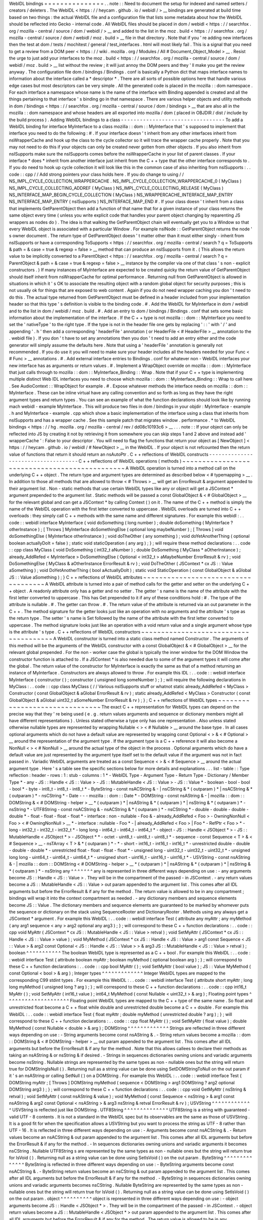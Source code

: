 WebIDL
bindings
=
=
=
=
=
=
=
=
=
=
=
=
=
=
=
.
.
note
:
:
Need
to
document
the
setup
for
indexed
and
named
setters
/
creators
/
deleters
.
The
WebIDL
<
https
:
/
/
heycam
.
github
.
io
/
webidl
/
>
__
bindings
are
generated
at
build
time
based
on
two
things
:
the
actual
WebIDL
file
and
a
configuration
file
that
lists
some
metadata
about
how
the
WebIDL
should
be
reflected
into
Gecko
-
internal
code
.
All
WebIDL
files
should
be
placed
in
dom
/
webidl
<
https
:
/
/
searchfox
.
org
/
mozilla
-
central
/
source
/
dom
/
webidl
/
>
__
and
added
to
the
list
in
the
moz
.
build
<
https
:
/
/
searchfox
.
org
/
mozilla
-
central
/
source
/
dom
/
webidl
/
moz
.
build
>
__
file
in
that
directory
.
Note
that
if
you
'
re
adding
new
interfaces
then
the
test
at
dom
/
tests
/
mochitest
/
general
/
test_interfaces
.
html
will
most
likely
fail
.
This
is
a
signal
that
you
need
to
get
a
review
from
a
DOM
peer
<
https
:
/
/
wiki
.
mozilla
.
org
/
Modules
/
All
#
Document_Object_Model
>
__
.
Resist
the
urge
to
just
add
your
interfaces
to
the
moz
.
build
<
https
:
/
/
searchfox
.
org
/
mozilla
-
central
/
source
/
dom
/
webidl
/
moz
.
build
>
__
list
without
the
review
;
it
will
just
annoy
the
DOM
peers
and
they
'
ll
make
you
get
the
review
anyway
.
The
configuration
file
dom
/
bindings
/
Bindings
.
conf
is
basically
a
Python
dict
that
maps
interface
names
to
information
about
the
interface
called
a
*
descriptor
*
.
There
are
all
sorts
of
possible
options
here
that
handle
various
edge
cases
but
most
descriptors
can
be
very
simple
.
All
the
generated
code
is
placed
in
the
mozilla
:
:
dom
namespace
.
For
each
interface
a
namespace
whose
name
is
the
name
of
the
interface
with
Binding
appended
is
created
and
all
the
things
pertaining
to
that
interface
'
s
binding
go
in
that
namespace
.
There
are
various
helper
objects
and
utility
methods
in
dom
/
bindings
<
https
:
/
/
searchfox
.
org
/
mozilla
-
central
/
source
/
dom
/
bindings
>
__
that
are
also
all
in
the
mozilla
:
:
dom
namespace
and
whose
headers
are
all
exported
into
mozilla
/
dom
(
placed
in
OBJDIR
/
dist
/
include
by
the
build
process
)
.
Adding
WebIDL
bindings
to
a
class
-
-
-
-
-
-
-
-
-
-
-
-
-
-
-
-
-
-
-
-
-
-
-
-
-
-
-
-
-
-
-
-
-
To
add
a
WebIDL
binding
for
interface
MyInterface
to
a
class
mozilla
:
:
dom
:
:
MyInterface
that
'
s
supposed
to
implement
that
interface
you
need
to
do
the
following
:
#
.
If
your
interface
doesn
'
t
inherit
from
any
other
interfaces
inherit
from
nsWrapperCache
and
hook
up
the
class
to
the
cycle
collector
so
it
will
trace
the
wrapper
cache
properly
.
Note
that
you
may
not
need
to
do
this
if
your
objects
can
only
be
created
never
gotten
from
other
objects
.
If
you
also
inherit
from
nsISupports
make
sure
the
nsISupports
comes
before
the
nsWrapperCache
in
your
list
of
parent
classes
.
If
your
interface
*
does
*
inherit
from
another
interface
just
inherit
from
the
C
+
+
type
that
the
other
interface
corresponds
to
.
If
you
do
need
to
hook
up
cycle
collection
it
will
look
like
this
in
the
common
case
of
also
inheriting
from
nsISupports
:
.
.
code
:
:
cpp
/
/
Add
strong
pointers
your
class
holds
here
.
If
you
do
change
to
using
/
/
NS_IMPL_CYCLE_COLLECTION_WRAPPERCACHE
.
NS_IMPL_CYCLE_COLLECTION_WRAPPERCACHE_0
(
MyClass
)
NS_IMPL_CYCLE_COLLECTING_ADDREF
(
MyClass
)
NS_IMPL_CYCLE_COLLECTING_RELEASE
(
MyClass
)
NS_INTERFACE_MAP_BEGIN_CYCLE_COLLECTION
(
MyClass
)
NS_WRAPPERCACHE_INTERFACE_MAP_ENTRY
NS_INTERFACE_MAP_ENTRY
(
nsISupports
)
NS_INTERFACE_MAP_END
#
.
If
your
class
doesn
'
t
inherit
from
a
class
that
implements
GetParentObject
then
add
a
function
of
that
name
that
for
a
given
instance
of
your
class
returns
the
same
object
every
time
(
unless
you
write
explicit
code
that
handles
your
parent
object
changing
by
reparenting
JS
wrappers
as
nodes
do
)
.
The
idea
is
that
walking
the
GetParentObject
chain
will
eventually
get
you
to
a
Window
so
that
every
WebIDL
object
is
associated
with
a
particular
Window
.
For
example
nsINode
:
:
GetParentObject
returns
the
node
'
s
owner
document
.
The
return
type
of
GetParentObject
doesn
'
t
matter
other
than
it
must
either
singly
-
inherit
from
nsISupports
or
have
a
corresponding
ToSupports
<
https
:
/
/
searchfox
.
org
/
mozilla
-
central
/
search
?
q
=
ToSupports
&
path
=
&
case
=
true
&
regexp
=
false
>
__
method
that
can
produce
an
nsISupports
from
it
.
(
This
allows
the
return
value
to
be
implicitly
converted
to
a
ParentObject
<
https
:
/
/
searchfox
.
org
/
mozilla
-
central
/
search
?
q
=
ParentObject
&
path
=
&
case
=
true
&
regexp
=
false
>
__
instance
by
the
compiler
via
one
of
that
class
'
s
non
-
explicit
constructors
.
)
If
many
instances
of
MyInterface
are
expected
to
be
created
quicky
the
return
value
of
GetParentObject
should
itself
inherit
from
nsWrapperCache
for
optimal
performance
.
Returning
null
from
GetParentObject
is
allowed
in
situations
in
which
it
'
s
OK
to
associate
the
resulting
object
with
a
random
global
object
for
security
purposes
;
this
is
not
usually
ok
for
things
that
are
exposed
to
web
content
.
Again
if
you
do
not
need
wrapper
caching
you
don
'
t
need
to
do
this
.
The
actual
type
returned
from
GetParentObject
must
be
defined
in
a
header
included
from
your
implementation
header
so
that
this
type
'
s
definition
is
visible
to
the
binding
code
.
#
.
Add
the
WebIDL
for
MyInterface
in
dom
/
webidl
and
to
the
list
in
dom
/
webidl
/
moz
.
build
.
#
.
Add
an
entry
to
dom
/
bindings
/
Bindings
.
conf
that
sets
some
basic
information
about
the
implementation
of
the
interface
.
If
the
C
+
+
type
is
not
mozilla
:
:
dom
:
:
MyInterface
you
need
to
set
the
'
nativeType
'
to
the
right
type
.
If
the
type
is
not
in
the
header
file
one
gets
by
replacing
'
:
:
'
with
'
/
'
and
appending
'
.
h
'
then
add
a
corresponding
'
headerFile
'
annotation
(
or
HeaderFile
<
#
HeaderFile
>
__
annotation
to
the
.
webidl
file
)
.
If
you
don
'
t
have
to
set
any
annotations
then
you
don
'
t
need
to
add
an
entry
either
and
the
code
generator
will
simply
assume
the
defaults
here
.
Note
that
using
a
'
headerFile
'
annotation
is
generally
not
recommended
.
If
you
do
use
it
you
will
need
to
make
sure
your
header
includes
all
the
headers
needed
for
your
Func
<
#
Func
>
__
annotations
.
#
.
Add
external
interface
entries
to
Bindings
.
conf
for
whatever
non
-
WebIDL
interfaces
your
new
interface
has
as
arguments
or
return
values
.
#
.
Implement
a
WrapObject
override
on
mozilla
:
:
dom
:
:
MyInterface
that
just
calls
through
to
mozilla
:
:
dom
:
:
MyInterface_Binding
:
:
Wrap
.
Note
that
if
your
C
+
+
type
is
implementing
multiple
distinct
Web
IDL
interfaces
you
need
to
choose
which
mozilla
:
:
dom
:
:
MyInterface_Binding
:
:
Wrap
to
call
here
.
See
AudioContext
:
:
WrapObject
for
example
.
#
.
Expose
whatever
methods
the
interface
needs
on
mozilla
:
:
dom
:
:
MyInterface
.
These
can
be
inline
virtual
have
any
calling
convention
and
so
forth
as
long
as
they
have
the
right
argument
types
and
return
types
.
You
can
see
an
example
of
what
the
function
declarations
should
look
like
by
running
mach
webidl
-
example
MyInterface
.
This
will
produce
two
files
in
dom
/
bindings
in
your
objdir
:
MyInterface
-
example
.
h
and
MyInterface
-
example
.
cpp
which
show
a
basic
implementation
of
the
interface
using
a
class
that
inherits
from
nsISupports
and
has
a
wrapper
cache
.
See
this
sample
patch
that
migrates
window
.
performance
.
\
*
to
WebIDL
bindings
<
https
:
/
/
hg
.
mozilla
.
org
/
mozilla
-
central
/
rev
/
dd08c10193c6
>
__
.
.
.
note
:
:
If
your
object
can
only
be
reflected
into
JS
by
creating
it
not
by
retrieving
it
from
somewhere
you
can
skip
steps
1
and
2
above
and
instead
add
'
wrapperCache
'
:
False
to
your
descriptor
.
You
will
need
to
flag
the
functions
that
return
your
object
as
[
NewObject
]
<
https
:
/
/
heycam
.
github
.
io
/
webidl
/
#
NewObject
>
__
in
the
WebIDL
.
If
your
object
is
not
refcounted
then
the
return
value
of
functions
that
return
it
should
return
an
nsAutoPtr
.
C
+
+
reflections
of
WebIDL
constructs
-
-
-
-
-
-
-
-
-
-
-
-
-
-
-
-
-
-
-
-
-
-
-
-
-
-
-
-
-
-
-
-
-
-
-
-
C
+
+
reflections
of
WebIDL
operations
(
methods
)
~
~
~
~
~
~
~
~
~
~
~
~
~
~
~
~
~
~
~
~
~
~
~
~
~
~
~
~
~
~
~
~
~
~
~
~
~
~
~
~
~
~
~
~
~
~
A
WebIDL
operation
is
turned
into
a
method
call
on
the
underlying
C
+
+
object
.
The
return
type
and
argument
types
are
determined
as
described
below
<
#
typemapping
>
__
.
In
addition
to
those
all
methods
that
are
allowed
to
throw
<
#
Throws
>
__
will
get
an
ErrorResult
&
argument
appended
to
their
argument
list
.
Non
-
static
methods
that
use
certain
WebIDL
types
like
any
or
object
will
get
a
JSContext
*
argument
prepended
to
the
argument
list
.
Static
methods
will
be
passed
a
const
GlobalObject
&
<
#
GlobalObject
>
__
for
the
relevant
global
and
can
get
a
JSContext
*
by
calling
Context
(
)
on
it
.
The
name
of
the
C
+
+
method
is
simply
the
name
of
the
WebIDL
operation
with
the
first
letter
converted
to
uppercase
.
WebIDL
overloads
are
turned
into
C
+
+
overloads
:
they
simply
call
C
+
+
methods
with
the
same
name
and
different
signatures
.
For
example
this
webidl
:
.
.
code
:
:
webidl
interface
MyInterface
{
void
doSomething
(
long
number
)
;
double
doSomething
(
MyInterface
?
otherInstance
)
;
[
Throws
]
MyInterface
doSomethingElse
(
optional
long
maybeNumber
)
;
[
Throws
]
void
doSomethingElse
(
MyInterface
otherInstance
)
;
void
doTheOther
(
any
something
)
;
void
doYetAnotherThing
(
optional
boolean
actuallyDoIt
=
false
)
;
static
void
staticOperation
(
any
arg
)
;
}
;
will
require
these
method
declarations
:
.
.
code
:
:
cpp
class
MyClass
{
void
DoSomething
(
int32_t
aNumber
)
;
double
DoSomething
(
MyClass
*
aOtherInstance
)
;
already_AddRefed
<
MyInterface
>
DoSomethingElse
(
Optional
<
int32_t
>
aMaybeNumber
ErrorResult
&
rv
)
;
void
DoSomethingElse
(
MyClass
&
aOtherInstance
ErrorResult
&
rv
)
;
void
DoTheOther
(
JSContext
*
cx
JS
:
:
Value
aSomething
)
;
void
DoYetAnotherThing
(
bool
aActuallyDoIt
)
;
static
void
StaticOperation
(
const
GlobalObject
&
aGlobal
JS
:
:
Value
aSomething
)
;
}
C
+
+
reflections
of
WebIDL
attributes
~
~
~
~
~
~
~
~
~
~
~
~
~
~
~
~
~
~
~
~
~
~
~
~
~
~
~
~
~
~
~
~
~
~
~
~
A
WebIDL
attribute
is
turned
into
a
pair
of
method
calls
for
the
getter
and
setter
on
the
underlying
C
+
+
object
.
A
readonly
attribute
only
has
a
getter
and
no
setter
.
The
getter
'
s
name
is
the
name
of
the
attribute
with
the
first
letter
converted
to
uppercase
.
This
has
Get
prepended
to
it
if
any
of
these
conditions
hold
:
#
.
The
type
of
the
attribute
is
nullable
.
#
.
The
getter
can
throw
.
#
.
The
return
value
of
the
attribute
is
returned
via
an
out
parameter
in
the
C
+
+
.
The
method
signature
for
the
getter
looks
just
like
an
operation
with
no
arguments
and
the
attribute
'
s
type
as
the
return
type
.
The
setter
'
s
name
is
Set
followed
by
the
name
of
the
attribute
with
the
first
letter
converted
to
uppercase
.
The
method
signature
looks
just
like
an
operation
with
a
void
return
value
and
a
single
argument
whose
type
is
the
attribute
'
s
type
.
C
+
+
reflections
of
WebIDL
constructors
~
~
~
~
~
~
~
~
~
~
~
~
~
~
~
~
~
~
~
~
~
~
~
~
~
~
~
~
~
~
~
~
~
~
~
~
~
~
A
WebIDL
constructor
is
turned
into
a
static
class
method
named
Constructor
.
The
arguments
of
this
method
will
be
the
arguments
of
the
WebIDL
constructor
with
a
const
GlobalObject
&
<
#
GlobalObject
>
__
for
the
relevant
global
prepended
.
For
the
non
-
worker
case
the
global
is
typically
the
inner
window
for
the
DOM
Window
the
constructor
function
is
attached
to
.
If
a
JSContext
*
is
also
needed
due
to
some
of
the
argument
types
it
will
come
after
the
global
.
The
return
value
of
the
constructor
for
MyInterface
is
exactly
the
same
as
that
of
a
method
returning
an
instance
of
MyInterface
.
Constructors
are
always
allowed
to
throw
.
For
example
this
IDL
:
.
.
code
:
:
webidl
interface
MyInterface
{
constructor
(
)
;
constructor
(
unsigned
long
someNumber
)
;
}
;
will
require
the
following
declarations
in
MyClass
:
.
.
code
:
:
cpp
class
MyClass
{
/
/
Various
nsISupports
stuff
or
whatnot
static
already_AddRefed
<
MyClass
>
Constructor
(
const
GlobalObject
&
aGlobal
ErrorResult
&
rv
)
;
static
already_AddRefed
<
MyClass
>
Constructor
(
const
GlobalObject
&
aGlobal
uint32_t
aSomeNumber
ErrorResult
&
rv
)
;
}
;
C
+
+
reflections
of
WebIDL
types
~
~
~
~
~
~
~
~
~
~
~
~
~
~
~
~
~
~
~
~
~
~
~
~
~
~
~
~
~
~
~
The
exact
C
+
+
representation
for
WebIDL
types
can
depend
on
the
precise
way
that
they
'
re
being
used
(
e
.
g
.
return
values
arguments
and
sequence
or
dictionary
members
might
all
have
different
representations
)
.
Unless
stated
otherwise
a
type
only
has
one
representation
.
Also
unless
stated
otherwise
nullable
types
are
represented
by
wrapping
Nullable
<
>
<
#
Nullable
>
__
around
the
base
type
.
In
all
cases
optional
arguments
which
do
not
have
a
default
value
are
represented
by
wrapping
const
Optional
<
>
&
<
#
Optional
>
__
around
the
representation
of
the
argument
type
.
If
the
argument
type
is
a
C
+
+
reference
it
will
also
become
a
NonNull
<
>
<
#
NonNull
>
__
around
the
actual
type
of
the
object
in
the
process
.
Optional
arguments
which
do
have
a
default
value
are
just
represented
by
the
argument
type
itself
set
to
the
default
value
if
the
argument
was
not
in
fact
passed
in
.
Variadic
WebIDL
arguments
are
treated
as
a
const
Sequence
<
>
&
<
#
Sequence
>
__
around
the
actual
argument
type
.
Here
'
s
a
table
see
the
specific
sections
below
for
more
details
and
explanations
.
.
.
list
-
table
:
:
Type
reflection
:
header
-
rows
:
1
:
stub
-
columns
:
1
*
-
WebIDL
Type
-
Argument
Type
-
Return
Type
-
Dictionary
/
Member
Type
*
-
any
-
JS
:
:
Handle
<
JS
:
:
Value
>
-
JS
:
:
MutableHandle
<
JS
:
:
Value
>
-
JS
:
:
Value
*
-
boolean
-
bool
-
bool
-
bool
*
-
byte
-
int8_t
-
int8_t
-
int8_t
*
-
ByteString
-
const
nsACString
&
-
|
nsCString
&
*
(
outparam
)
*
|
nsACString
&
*
(
outparam
)
*
-
nsCString
*
-
Date
-
-
-
mozilla
:
:
dom
:
:
Date
*
-
DOMString
-
const
nsAString
&
-
|
mozilla
:
:
dom
:
:
DOMString
&
<
#
DOMString
-
helper
>
__
*
(
outparam
)
*
|
nsAString
&
*
(
outparam
)
*
|
nsString
&
*
(
outparam
)
*
-
nsString
*
-
UTF8String
-
const
nsACString
&
-
nsACString
&
*
(
outparam
)
*
-
nsCString
*
-
double
-
double
-
double
-
double
*
-
float
-
float
-
float
-
float
*
-
interface
:
non
-
nullable
-
Foo
&
-
already_AddRefed
<
Foo
>
-
OwningNonNull
<
Foo
>
<
#
OwningNonNull
>
__
*
-
interface
:
nullable
-
Foo
*
-
|
already_AddRefed
<
Foo
>
|
Foo
*
-
RefPtr
<
Foo
>
*
-
long
-
int32_t
-
int32_t
-
int32_t
*
-
long
long
-
int64_t
-
int64_t
-
int64_t
*
-
object
-
JS
:
:
Handle
<
JSObject
*
>
-
JS
:
:
MutableHandle
<
JSObject
*
>
-
JSObject
*
*
-
octet
-
uint8_t
-
uint8_t
-
uint8_t
*
-
sequence
-
const
Sequence
<
T
>
&
<
#
Sequence
>
__
-
nsTArray
<
T
>
&
*
(
outparam
)
*
-
*
-
short
-
int16_t
-
int16_t
-
int16_t
*
-
unrestricted
double
-
double
-
double
-
double
*
-
unrestricted
float
-
float
-
float
-
float
*
-
unsigned
long
-
uint32_t
-
uint32_t
-
uint32_t
*
-
unsigned
long
long
-
uint64_t
-
uint64_t
-
uint64_t
*
-
unsigned
short
-
uint16_t
-
uint16_t
-
uint16_t
*
-
USVString
-
const
nsAString
&
-
|
mozilla
:
:
dom
:
:
DOMString
<
#
DOMString
-
helper
>
__
*
(
outparam
)
*
|
nsAString
&
*
(
outparam
)
*
|
nsString
&
*
(
outparam
)
*
-
nsString
any
^
^
^
^
^
^
^
any
is
represented
in
three
different
ways
depending
on
use
:
-
any
arguments
become
JS
:
:
Handle
<
JS
:
:
Value
>
.
They
will
be
in
the
compartment
of
the
passed
-
in
JSContext
.
-
any
return
values
become
a
JS
:
:
MutableHandle
<
JS
:
:
Value
>
out
param
appended
to
the
argument
list
.
This
comes
after
all
IDL
arguments
but
before
the
ErrorResult
&
if
any
for
the
method
.
The
return
value
is
allowed
to
be
in
any
compartment
;
bindings
will
wrap
it
into
the
context
compartment
as
needed
.
-
any
dictionary
members
and
sequence
elements
become
JS
:
:
Value
.
The
dictionary
members
and
sequence
elements
are
guaranteed
to
be
marked
by
whomever
puts
the
sequence
or
dictionary
on
the
stack
using
SequenceRooter
and
DictionaryRooter
.
Methods
using
any
always
get
a
JSContext
*
argument
.
For
example
this
WebIDL
:
.
.
code
:
:
webidl
interface
Test
{
attribute
any
myAttr
;
any
myMethod
(
any
arg1
sequence
<
any
>
arg2
optional
any
arg3
)
;
}
;
will
correspond
to
these
C
+
+
function
declarations
:
.
.
code
:
:
cpp
void
MyAttr
(
JSContext
*
cx
JS
:
:
MutableHandle
<
JS
:
:
Value
>
retval
)
;
void
SetMyAttr
(
JSContext
*
cx
JS
:
:
Handle
<
JS
:
:
Value
>
value
)
;
void
MyMethod
(
JSContext
*
cx
JS
:
:
Handle
<
JS
:
:
Value
>
arg1
const
Sequence
<
JS
:
:
Value
>
&
arg2
const
Optional
<
JS
:
:
Handle
<
JS
:
:
Value
>
>
&
arg3
JS
:
:
MutableHandle
<
JS
:
:
Value
>
retval
)
;
boolean
^
^
^
^
^
^
^
^
^
^
^
The
boolean
WebIDL
type
is
represented
as
a
C
+
+
bool
.
For
example
this
WebIDL
:
.
.
code
:
:
webidl
interface
Test
{
attribute
boolean
myAttr
;
boolean
myMethod
(
optional
boolean
arg
)
;
}
;
will
correspond
to
these
C
+
+
function
declarations
:
.
.
code
:
:
cpp
bool
MyAttr
(
)
;
void
SetMyAttr
(
bool
value
)
;
JS
:
:
Value
MyMethod
(
const
Optional
<
bool
>
&
arg
)
;
Integer
types
^
^
^
^
^
^
^
^
^
^
^
^
^
Integer
WebIDL
types
are
mapped
to
the
corresponding
C99
stdint
types
.
For
example
this
WebIDL
:
.
.
code
:
:
webidl
interface
Test
{
attribute
short
myAttr
;
long
long
myMethod
(
unsigned
long
?
arg
)
;
}
;
will
correspond
to
these
C
+
+
function
declarations
:
.
.
code
:
:
cpp
int16_t
MyAttr
(
)
;
void
SetMyAttr
(
int16_t
value
)
;
int64_t
MyMethod
(
const
Nullable
<
uint32_t
>
&
arg
)
;
Floating
point
types
^
^
^
^
^
^
^
^
^
^
^
^
^
^
^
^
^
^
^
^
Floating
point
WebIDL
types
are
mapped
to
the
C
+
+
type
of
the
same
name
.
So
float
and
unrestricted
float
become
a
C
+
+
float
while
double
and
unrestricted
double
become
a
C
+
+
double
.
For
example
this
WebIDL
:
.
.
code
:
:
webidl
interface
Test
{
float
myAttr
;
double
myMethod
(
unrestricted
double
?
arg
)
;
}
;
will
correspond
to
these
C
+
+
function
declarations
:
.
.
code
:
:
cpp
float
MyAttr
(
)
;
void
SetMyAttr
(
float
value
)
;
double
MyMethod
(
const
Nullable
<
double
>
&
arg
)
;
DOMString
^
^
^
^
^
^
^
^
^
^
^
^
^
Strings
are
reflected
in
three
different
ways
depending
on
use
:
-
String
arguments
become
const
nsAString
&
.
-
String
return
values
become
a
mozilla
:
:
dom
:
:
DOMString
&
<
#
DOMString
-
helper
>
__
out
param
appended
to
the
argument
list
.
This
comes
after
all
IDL
arguments
but
before
the
ErrorResult
&
if
any
for
the
method
.
Note
that
this
allows
callees
to
declare
their
methods
as
taking
an
nsAString
&
or
nsString
&
if
desired
.
-
Strings
in
sequences
dictionaries
owning
unions
and
variadic
arguments
become
nsString
.
Nullable
strings
are
represented
by
the
same
types
as
non
-
nullable
ones
but
the
string
will
return
true
for
DOMStringIsNull
(
)
.
Returning
null
as
a
string
value
can
be
done
using
SetDOMStringToNull
on
the
out
param
if
it
'
s
an
nsAString
or
calling
SetNull
(
)
on
a
DOMString
.
For
example
this
WebIDL
:
.
.
code
:
:
webidl
interface
Test
{
DOMString
myAttr
;
[
Throws
]
DOMString
myMethod
(
sequence
<
DOMString
>
arg1
DOMString
?
arg2
optional
DOMString
arg3
)
;
}
;
will
correspond
to
these
C
+
+
function
declarations
:
.
.
code
:
:
cpp
void
GetMyAttr
(
nsString
&
retval
)
;
void
SetMyAttr
(
const
nsAString
&
value
)
;
void
MyMethod
(
const
Sequence
<
nsString
>
&
arg1
const
nsAString
&
arg2
const
Optional
<
nsAString
>
&
arg3
nsString
&
retval
ErrorResult
&
rv
)
;
USVString
^
^
^
^
^
^
^
^
^
^
^
^
^
USVString
is
reflected
just
like
DOMString
.
UTF8String
^
^
^
^
^
^
^
^
^
^
^
^
^
^
UTF8String
is
a
string
with
guaranteed
-
valid
UTF
-
8
contents
.
It
is
not
a
standard
in
the
WebIDL
spec
but
its
observables
are
the
same
as
those
of
USVString
.
It
is
a
good
fit
for
when
the
specification
allows
a
USVString
but
you
want
to
process
the
string
as
UTF
-
8
rather
than
UTF
-
16
.
It
is
reflected
in
three
different
ways
depending
on
use
:
-
Arguments
become
const
nsACString
&
.
-
Return
values
become
an
nsACString
&
out
param
appended
to
the
argument
list
.
This
comes
after
all
IDL
arguments
but
before
the
ErrorResult
&
if
any
for
the
method
.
-
In
sequences
dictionaries
owning
unions
and
variadic
arguments
it
becomes
nsCString
.
Nullable
UTF8String
\
s
are
represented
by
the
same
types
as
non
-
nullable
ones
but
the
string
will
return
true
for
IsVoid
(
)
.
Returning
null
as
a
string
value
can
be
done
using
SetIsVoid
(
)
on
the
out
param
.
ByteString
^
^
^
^
^
^
^
^
^
^
^
^
^
^
ByteString
is
reflected
in
three
different
ways
depending
on
use
:
-
ByteString
arguments
become
const
nsACString
&
.
-
ByteString
return
values
become
an
nsCString
&
out
param
appended
to
the
argument
list
.
This
comes
after
all
IDL
arguments
but
before
the
ErrorResult
&
if
any
for
the
method
.
-
ByteString
in
sequences
dictionaries
owning
unions
and
variadic
arguments
becomes
nsCString
.
Nullable
ByteString
are
represented
by
the
same
types
as
non
-
nullable
ones
but
the
string
will
return
true
for
IsVoid
(
)
.
Returning
null
as
a
string
value
can
be
done
using
SetIsVoid
(
)
on
the
out
param
.
object
^
^
^
^
^
^
^
^
^
^
object
is
represented
in
three
different
ways
depending
on
use
:
-
object
arguments
become
JS
:
:
Handle
<
JSObject
*
>
.
They
will
be
in
the
compartment
of
the
passed
-
in
JSContext
.
-
object
return
values
become
a
JS
:
:
MutableHandle
<
JSObject
*
>
out
param
appended
to
the
argument
list
.
This
comes
after
all
IDL
arguments
but
before
the
ErrorResult
&
if
any
for
the
method
.
The
return
value
is
allowed
to
be
in
any
compartment
;
bindings
will
wrap
it
into
the
context
compartment
as
needed
.
-
object
dictionary
members
and
sequence
elements
become
JSObject
*
.
The
dictionary
members
and
sequence
elements
are
guaranteed
to
be
marked
by
whoever
puts
the
sequence
or
dictionary
on
the
stack
using
SequenceRooter
and
DictionaryRooter
.
Methods
using
object
always
get
a
JSContext
*
argument
.
For
example
this
WebIDL
:
.
.
code
:
:
webidl
interface
Test
{
object
myAttr
;
object
myMethod
(
object
arg1
object
?
arg2
sequence
<
object
>
arg3
optional
object
arg4
optional
object
?
arg5
)
;
}
;
will
correspond
to
these
C
+
+
function
declarations
:
.
.
code
:
:
cpp
void
GetMyAttr
(
JSContext
*
cx
JS
:
:
MutableHandle
<
JSObject
*
>
retval
)
;
void
SetMyAttr
(
JSContext
*
cx
JS
:
:
Handle
<
JSObject
*
>
value
)
;
void
MyMethod
(
JSContext
*
cx
JS
:
:
Handle
<
JSObject
*
>
arg1
JS
:
:
Handle
<
JSObject
*
>
arg2
const
Sequence
<
JSObject
*
>
&
arg3
const
Optional
<
JS
:
:
Handle
<
JSObject
*
>
>
&
arg4
const
Optional
<
JS
:
:
Handle
<
JSObject
*
>
>
&
arg5
JS
:
:
MutableHandle
<
JSObject
*
>
retval
)
;
Interface
types
^
^
^
^
^
^
^
^
^
^
^
^
^
^
^
There
are
four
kinds
of
interface
types
in
the
WebIDL
bindings
.
Callback
interfaces
are
used
to
represent
script
objects
that
browser
code
can
call
into
.
External
interfaces
are
used
to
represent
objects
that
have
not
been
converted
to
the
WebIDL
bindings
yet
.
WebIDL
interfaces
are
used
to
represent
WebIDL
binding
objects
.
"
SpiderMonkey
"
interfaces
are
used
to
represent
objects
that
are
implemented
natively
by
the
JavaScript
engine
(
e
.
g
.
typed
arrays
)
.
Callback
interfaces
'
'
'
'
'
'
'
'
'
'
'
'
'
'
'
'
'
'
'
Callback
interfaces
are
represented
in
C
+
+
as
objects
inheriting
from
mozilla
:
:
dom
:
:
CallbackInterface
<
#
CallbackInterface
>
__
whose
name
in
the
mozilla
:
:
dom
namespace
matches
the
name
of
the
callback
interface
in
the
WebIDL
.
The
exact
representation
depends
on
how
the
type
is
being
used
.
-
Nullable
arguments
become
Foo
*
.
-
Non
-
nullable
arguments
become
Foo
&
.
-
Return
values
become
already_AddRefed
<
Foo
>
or
Foo
*
as
desired
.
The
pointer
form
is
preferred
because
it
results
in
faster
code
but
it
should
only
be
used
if
the
return
value
was
not
addrefed
(
and
so
it
can
only
be
used
if
the
return
value
is
kept
alive
by
the
callee
until
at
least
the
binding
method
has
returned
)
.
-
WebIDL
callback
interfaces
in
sequences
dictionaries
owning
unions
and
variadic
arguments
are
represented
by
RefPtr
<
Foo
>
if
nullable
and
OwningNonNull
<
Foo
>
<
#
OwningNonNull
>
__
otherwise
.
If
the
interface
is
a
single
-
operation
interface
the
object
exposes
two
methods
that
both
invoke
the
same
underlying
JS
callable
.
The
first
of
these
methods
allows
the
caller
to
pass
in
a
this
object
while
the
second
defaults
to
undefined
as
the
this
value
.
In
either
case
the
this
value
is
only
used
if
the
callback
interface
is
implemented
by
a
JS
callable
.
If
it
'
s
implemented
by
an
object
with
a
property
whose
name
matches
the
operation
the
object
itself
is
always
used
as
this
.
If
the
interface
is
not
a
single
-
operation
interface
it
just
exposes
a
single
method
for
every
IDL
method
/
getter
/
setter
.
The
signatures
of
the
methods
correspond
to
the
signatures
for
throwing
IDL
methods
/
getters
/
setters
with
an
additional
trailing
"
mozilla
:
:
dom
:
:
CallbackObject
:
:
ExceptionHandling
aExceptionHandling
"
argument
defaulting
to
eReportExceptions
.
If
aReportExceptions
is
set
to
eReportExceptions
the
methods
will
report
JS
exceptions
before
returning
.
If
aReportExceptions
is
set
to
eRethrowExceptions
JS
exceptions
will
be
stashed
in
the
ErrorResult
and
will
be
reported
when
the
stack
unwinds
to
wherever
the
ErrorResult
was
set
up
.
For
example
this
WebIDL
:
.
.
code
:
:
webidl
callback
interface
MyCallback
{
attribute
long
someNumber
;
short
someMethod
(
DOMString
someString
)
;
}
;
callback
interface
MyOtherCallback
{
/
/
single
-
operation
interface
short
doSomething
(
Node
someNode
)
;
}
;
interface
MyInterface
{
attribute
MyCallback
foo
;
attribute
MyCallback
?
bar
;
}
;
will
lead
to
these
C
+
+
class
declarations
in
the
mozilla
:
:
dom
namespace
:
.
.
code
:
:
cpp
class
MyCallback
:
public
CallbackInterface
{
int32_t
GetSomeNumber
(
ErrorResult
&
rv
ExceptionHandling
aExceptionHandling
=
eReportExceptions
)
;
void
SetSomeNumber
(
int32_t
arg
ErrorResult
&
rv
ExceptionHandling
aExceptionHandling
=
eReportExceptions
)
;
int16_t
SomeMethod
(
const
nsAString
&
someString
ErrorResult
&
rv
ExceptionHandling
aExceptionHandling
=
eReportExceptions
)
;
}
;
class
MyOtherCallback
:
public
CallbackInterface
{
public
:
int16_t
DoSomething
(
nsINode
&
someNode
ErrorResult
&
rv
ExceptionHandling
aExceptionHandling
=
eReportExceptions
)
;
template
<
typename
T
>
int16_t
DoSomething
(
const
T
&
thisObj
nsINode
&
someNode
ErrorResult
&
rv
ExceptionHandling
aExceptionHandling
=
eReportExceptions
)
;
}
;
and
these
C
+
+
function
declarations
on
the
implementation
of
MyInterface
:
.
.
code
:
:
cpp
already_AddRefed
<
MyCallback
>
GetFoo
(
)
;
void
SetFoo
(
MyCallback
&
)
;
already_AddRefed
<
MyCallback
>
GetBar
(
)
;
void
SetBar
(
MyCallback
*
)
;
A
consumer
of
MyCallback
would
be
able
to
use
it
like
this
:
.
.
code
:
:
cpp
void
SomeClass
:
:
DoSomethingWithCallback
(
MyCallback
&
aCallback
)
{
ErrorResult
rv
;
int32_t
number
=
aCallback
.
GetSomeNumber
(
rv
)
;
if
(
rv
.
Failed
(
)
)
{
/
/
The
error
has
already
been
reported
to
the
JS
console
;
you
can
handle
/
/
things
however
you
want
here
.
return
;
}
/
/
For
some
reason
we
want
to
catch
and
rethrow
exceptions
from
SetSomeNumber
say
.
aCallback
.
SetSomeNumber
(
2
*
number
rv
eRethrowExceptions
)
;
if
(
rv
.
Failed
(
)
)
{
/
/
The
exception
is
now
stored
on
rv
.
This
code
MUST
report
/
/
it
usefully
;
otherwise
it
will
assert
.
}
}
External
interfaces
'
'
'
'
'
'
'
'
'
'
'
'
'
'
'
'
'
'
'
External
interfaces
are
represented
in
C
+
+
as
objects
that
XPConnect
knows
how
to
unwrap
to
.
This
can
mean
XPCOM
interfaces
(
whether
declared
in
XPIDL
or
not
)
or
it
can
mean
some
type
that
there
'
s
a
castable
native
unwrapping
function
for
.
The
C
+
+
type
to
be
used
should
be
the
nativeType
listed
for
the
external
interface
in
the
Bindings
.
conf
<
#
Bindings
.
conf
>
__
file
.
The
exact
representation
depends
on
how
the
type
is
being
used
.
-
Arguments
become
nsIFoo
*
.
-
Return
values
can
be
already_AddRefed
<
nsIFoo
>
or
nsIFoo
*
as
desired
.
The
pointer
form
is
preferred
because
it
results
in
faster
code
but
it
should
only
be
used
if
the
return
value
was
not
addrefed
(
and
so
it
can
only
be
used
if
the
return
value
is
kept
alive
by
the
callee
until
at
least
the
binding
method
has
returned
)
.
-
External
interfaces
in
sequences
dictionaries
owning
unions
and
variadic
arguments
are
represented
by
RefPtr
<
nsIFoo
>
.
WebIDL
interfaces
'
'
'
'
'
'
'
'
'
'
'
'
'
'
'
'
'
WebIDL
interfaces
are
represented
in
C
+
+
as
C
+
+
classes
.
The
class
involved
must
either
be
refcounted
or
must
be
explicitly
annotated
in
Bindings
.
conf
as
being
directly
owned
by
the
JS
object
.
If
the
class
inherits
from
nsISupports
then
the
canonical
nsISupports
must
be
on
the
primary
inheritance
chain
of
the
object
.
If
the
interface
has
a
parent
interface
the
C
+
+
class
corresponding
to
the
parent
must
be
on
the
primary
inheritance
chain
of
the
object
.
This
guarantees
that
a
void
*
can
be
stored
in
the
JSObject
which
can
then
be
reinterpret_cast
to
any
of
the
classes
that
correspond
to
interfaces
the
object
implements
.
The
C
+
+
type
to
be
used
should
be
the
nativeType
listed
for
the
interface
in
the
Bindings
.
conf
<
#
Bindings
.
conf
>
__
file
or
mozilla
:
:
dom
:
:
InterfaceName
if
none
is
listed
.
The
exact
representation
depends
on
how
the
type
is
being
used
.
-
Nullable
arguments
become
Foo
*
.
-
Non
-
nullable
arguments
become
Foo
&
.
-
Return
values
become
already_AddRefed
<
Foo
>
or
Foo
*
as
desired
.
The
pointer
form
is
preferred
because
it
results
in
faster
code
but
it
should
only
be
used
if
the
return
value
was
not
addrefed
(
and
so
it
can
only
be
used
if
the
return
value
is
kept
alive
by
the
callee
until
at
least
the
binding
method
has
returned
)
.
-
WebIDL
interfaces
in
sequences
dictionaries
owning
unions
and
variadic
arguments
are
represented
by
RefPtr
<
Foo
>
if
nullable
and
OwningNonNull
<
Foo
>
<
#
OwningNonNull
>
__
otherwise
.
For
example
this
WebIDL
:
.
.
code
:
:
webidl
interface
MyInterface
{
attribute
MyInterface
myAttr
;
void
passNullable
(
MyInterface
?
arg
)
;
MyInterface
?
doSomething
(
sequence
<
MyInterface
>
arg
)
;
MyInterface
doTheOther
(
sequence
<
MyInterface
?
>
arg
)
;
readonly
attribute
MyInterface
?
nullableAttr
;
readonly
attribute
MyInterface
someOtherAttr
;
readonly
attribute
MyInterface
someYetOtherAttr
;
}
;
Would
correspond
to
these
C
+
+
function
declarations
:
.
.
code
:
:
cpp
already_AddRefed
<
MyClass
>
MyAttr
(
)
;
void
SetMyAttr
(
MyClass
&
value
)
;
void
PassNullable
(
MyClass
*
arg
)
;
already_AddRefed
<
MyClass
>
doSomething
(
const
Sequence
<
OwningNonNull
<
MyClass
>
>
&
arg
)
;
already_AddRefed
<
MyClass
>
doTheOther
(
const
Sequence
<
RefPtr
<
MyClass
>
>
&
arg
)
;
already_Addrefed
<
MyClass
>
GetNullableAttr
(
)
;
MyClass
*
SomeOtherAttr
(
)
;
MyClass
*
SomeYetOtherAttr
(
)
;
/
/
Don
'
t
have
to
return
already_AddRefed
!
"
SpiderMonkey
"
interfaces
'
'
'
'
'
'
'
'
'
'
'
'
'
'
'
'
'
'
'
'
'
'
'
'
'
Typed
array
array
buffer
and
array
buffer
view
arguments
are
represented
by
the
objects
in
TypedArray
.
h
<
#
TypedArray
>
__
.
For
example
this
WebIDL
:
.
.
code
:
:
webidl
interface
Test
{
void
passTypedArrayBuffer
(
ArrayBuffer
arg
)
;
void
passTypedArray
(
ArrayBufferView
arg
)
;
void
passInt16Array
(
Int16Array
?
arg
)
;
}
will
correspond
to
these
C
+
+
function
declarations
:
.
.
code
:
:
cpp
void
PassTypedArrayBuffer
(
const
ArrayBuffer
&
arg
)
;
void
PassTypedArray
(
const
ArrayBufferView
&
arg
)
;
void
PassInt16Array
(
const
Nullable
<
Int16Array
>
&
arg
)
;
Typed
array
return
values
become
a
JS
:
:
MutableHandle
<
JSObject
*
>
out
param
appended
to
the
argument
list
.
This
comes
after
all
IDL
arguments
but
before
the
ErrorResult
&
if
any
for
the
method
.
The
return
value
is
allowed
to
be
in
any
compartment
;
bindings
will
wrap
it
into
the
context
compartment
as
needed
.
Typed
arrays
store
a
JSObject
*
and
hence
need
to
be
rooted
properly
.
On
-
stack
typed
arrays
can
be
declared
as
RootedTypedArray
<
TypedArrayType
>
(
e
.
g
.
RootedTypedArray
<
Int16Array
>
)
.
Typed
arrays
on
the
heap
need
to
be
traced
.
Dictionary
types
^
^
^
^
^
^
^
^
^
^
^
^
^
^
^
^
A
dictionary
argument
is
represented
by
a
const
reference
to
a
struct
whose
name
is
the
dictionary
name
in
the
mozilla
:
:
dom
namespace
.
The
struct
has
one
member
for
each
of
the
dictionary
'
s
members
with
the
same
name
except
the
first
letter
uppercased
and
prefixed
with
"
m
"
.
The
members
that
are
required
or
have
default
values
have
types
as
described
under
the
corresponding
WebIDL
type
in
this
document
.
The
members
that
are
not
required
and
don
'
t
have
default
values
have
those
types
wrapped
in
Optional
<
>
<
#
Optional
>
__
.
Dictionary
return
values
are
represented
by
an
out
parameter
whose
type
is
a
non
-
const
reference
to
the
struct
described
above
with
all
the
members
that
have
default
values
preinitialized
to
those
default
values
.
Note
that
optional
dictionary
arguments
are
always
forced
to
have
a
default
value
of
an
empty
dictionary
by
the
IDL
parser
and
code
generator
so
dictionary
arguments
are
never
wrapped
in
Optional
<
>
.
If
necessary
dictionaries
can
be
directly
initialized
from
a
JS
:
:
Value
in
C
+
+
code
by
invoking
their
Init
(
)
method
.
Consumers
doing
this
should
declare
their
dictionary
as
RootedDictionary
<
DictionaryName
>
.
When
this
is
done
passing
in
a
null
JSContext
*
is
allowed
if
the
passed
-
in
JS
:
:
Value
is
JS
:
:
NullValue
(
)
.
Likewise
a
dictionary
struct
can
be
converted
to
a
JS
:
:
Value
in
C
+
+
by
calling
ToJSValue
with
the
dictionary
as
the
second
argument
.
If
Init
(
)
or
ToJSValue
(
)
returns
false
they
will
generally
set
a
pending
exception
on
the
JSContext
;
reporting
those
is
the
responsibility
of
the
caller
.
For
example
this
WebIDL
:
.
.
code
:
:
webidl
dictionary
Dict
{
long
foo
=
5
;
DOMString
bar
;
}
;
interface
Test
{
void
initSomething
(
optional
Dict
arg
=
{
}
)
;
}
;
will
correspond
to
this
C
+
+
function
declaration
:
.
.
code
:
:
cpp
void
InitSomething
(
const
Dict
&
arg
)
;
and
the
Dict
struct
will
look
like
this
:
.
.
code
:
:
cpp
struct
Dict
{
bool
Init
(
JSContext
*
aCx
JS
:
:
Handle
<
JS
:
:
Value
>
aVal
const
char
*
aSourceDescription
=
"
value
"
)
;
Optional
<
nsString
>
mBar
;
int32_t
mFoo
;
}
Note
that
the
dictionary
members
are
sorted
in
the
struct
in
alphabetical
order
.
API
for
working
with
dictionaries
'
'
'
'
'
'
'
'
'
'
'
'
'
'
'
'
'
'
'
'
'
'
'
'
'
'
'
'
'
'
'
'
'
There
are
a
few
useful
methods
found
on
dictionaries
and
dictionary
members
that
you
can
use
to
quickly
determine
useful
things
.
-
*
*
member
.
WasPassed
(
)
*
*
-
as
the
name
suggests
was
a
particular
member
passed
?
(
e
.
g
.
if
(
arg
.
foo
.
WasPassed
(
)
{
/
*
do
nice
things
!
*
/
}
)
-
*
*
dictionary
.
IsAnyMemberPresent
(
)
*
*
-
great
for
checking
if
you
need
to
do
anything
.
(
e
.
g
.
if
(
!
arg
.
IsAnyMemberPresent
(
)
)
return
;
/
/
nothing
to
do
)
-
*
*
member
.
Value
(
)
*
*
-
getting
the
actual
data
/
value
of
a
member
that
was
passed
.
(
e
.
g
.
mBar
.
Assign
(
args
.
mBar
.
value
(
)
)
)
Example
implementation
using
all
of
the
above
:
.
.
code
:
:
cpp
void
MyInterface
:
:
InitSomething
(
const
Dict
&
aArg
)
{
if
(
!
aArg
.
IsAnyMemberPresent
(
)
)
{
return
;
/
/
nothing
to
do
!
}
if
(
aArg
.
mBar
.
WasPassed
(
)
&
&
!
mBar
.
Equals
(
aArg
.
mBar
.
value
(
)
)
)
{
mBar
.
Assign
(
aArg
.
mBar
.
Value
(
)
)
;
}
}
Enumeration
types
^
^
^
^
^
^
^
^
^
^
^
^
^
^
^
^
^
WebIDL
enumeration
types
are
represented
as
C
+
+
enum
classes
.
The
values
of
the
C
+
+
enum
are
named
by
taking
the
strings
in
the
WebIDL
enumeration
replacing
all
non
-
alphanumerics
with
underscores
and
uppercasing
the
first
letter
with
a
special
case
for
the
empty
string
which
becomes
the
value
_empty
.
For
a
WebIDL
enum
named
MyEnum
the
C
+
+
enum
is
named
MyEnum
and
placed
in
the
mozilla
:
:
dom
namespace
while
the
values
are
placed
in
the
mozilla
:
:
dom
:
:
MyEnum
namespace
.
There
is
also
a
mozilla
:
:
dom
:
:
MyEnumValues
:
:
strings
which
is
an
array
of
mozilla
:
:
dom
:
:
EnumEntry
structs
that
gives
access
to
the
string
representations
of
the
values
.
The
type
of
the
enum
class
is
automatically
selected
to
be
the
smallest
unsigned
integer
type
that
can
hold
all
the
values
.
In
practice
this
is
always
uint8_t
because
WebIDL
enums
tend
to
not
have
more
than
255
values
.
For
example
this
WebIDL
:
.
.
code
:
:
webidl
enum
MyEnum
{
"
something
"
"
something
-
else
"
"
"
"
another
"
}
;
would
lead
to
this
C
+
+
enum
declaration
:
.
.
code
:
:
cpp
enum
class
MyEnum
:
uint8_t
{
Something
Something_else
_empty
Another
}
;
namespace
MyEnumValues
{
extern
const
EnumEntry
strings
[
10
]
;
}
/
/
namespace
MyEnumValues
Callback
function
types
^
^
^
^
^
^
^
^
^
^
^
^
^
^
^
^
^
^
^
^
^
^
^
Callback
functions
are
represented
as
an
object
inheriting
from
mozilla
:
:
dom
:
:
CallbackFunction
<
#
CallbackFunction
>
__
whose
name
in
the
mozilla
:
:
dom
namespace
matches
the
name
of
the
callback
function
in
the
WebIDL
.
If
the
type
is
nullable
a
pointer
is
passed
in
;
otherwise
a
reference
is
passed
in
.
The
object
exposes
two
Call
methods
which
both
invoke
the
underlying
JS
callable
.
The
first
Call
method
has
the
same
signature
as
a
throwing
method
declared
just
like
the
callback
function
with
an
additional
trailing
"
mozilla
:
:
dom
:
:
CallbackObject
:
:
ExceptionHandling
aExceptionHandling
"
argument
defaulting
to
eReportExceptions
and
calling
it
will
invoke
the
callable
with
undefined
as
the
this
value
.
The
second
Call
method
allows
passing
in
an
explicit
this
value
as
the
first
argument
.
This
second
call
method
is
a
template
on
the
type
of
the
first
argument
so
the
this
value
can
be
passed
in
in
whatever
form
is
most
convenient
as
long
as
it
'
s
either
a
type
that
can
be
wrapped
by
XPConnect
or
a
WebIDL
interface
type
.
If
aReportExceptions
is
set
to
eReportExceptions
the
Call
methods
will
report
JS
exceptions
before
returning
.
If
aReportExceptions
is
set
to
eRethrowExceptions
JS
exceptions
will
be
stashed
in
the
ErrorResult
and
will
be
reported
when
the
stack
unwinds
to
wherever
the
ErrorResult
was
set
up
.
For
example
this
WebIDL
:
.
.
code
:
:
webidl
callback
MyCallback
=
long
(
MyInterface
arg1
boolean
arg2
)
;
interface
MyInterface
{
attribute
MyCallback
foo
;
attribute
MyCallback
?
bar
;
}
;
will
lead
to
this
C
+
+
class
declaration
in
the
mozilla
:
:
dom
namespace
:
.
.
code
:
:
cpp
class
MyCallback
:
public
CallbackFunction
{
public
:
int32_t
Call
(
MyInterface
&
arg1
bool
arg2
ErrorResult
&
rv
ExceptionHandling
aExceptionHandling
=
eReportExceptions
)
;
template
<
typename
T
>
int32_t
Call
(
const
T
&
thisObj
MyInterface
&
arg1
bool
arg2
ErrorResult
&
rv
ExceptionHandling
aExceptionHandling
=
eReportExceptions
)
;
}
;
and
these
C
+
+
function
declarations
in
the
MyInterface
class
:
.
.
code
:
:
cpp
already_AddRefed
<
MyCallback
>
GetFoo
(
)
;
void
SetFoo
(
MyCallback
&
)
;
already_AddRefed
<
MyCallback
>
GetBar
(
)
;
void
SetBar
(
MyCallback
*
)
;
A
consumer
of
MyCallback
would
be
able
to
use
it
like
this
:
.
.
code
:
:
cpp
void
SomeClass
:
:
DoSomethingWithCallback
(
MyCallback
&
aCallback
MyInterface
&
aInterfaceInstance
)
{
ErrorResult
rv
;
int32_t
number
=
aCallback
.
Call
(
aInterfaceInstance
false
rv
)
;
if
(
rv
.
Failed
(
)
)
{
/
/
The
error
has
already
been
reported
to
the
JS
console
;
you
can
handle
/
/
things
however
you
want
here
.
return
;
}
/
/
Now
for
some
reason
we
want
to
catch
and
rethrow
exceptions
from
the
callback
/
/
and
use
"
this
"
as
the
this
value
for
the
call
to
JS
.
number
=
aCallback
.
Call
(
*
this
true
rv
eRethrowExceptions
)
;
if
(
rv
.
Failed
(
)
)
{
/
/
The
exception
is
now
stored
on
rv
.
This
code
MUST
report
/
/
it
usefully
;
otherwise
it
will
assert
.
}
}
Sequences
^
^
^
^
^
^
^
^
^
Sequence
arguments
are
represented
by
const
Sequence
<
T
>
&
<
#
Sequence
>
__
where
T
depends
on
the
type
of
elements
in
the
WebIDL
sequence
.
Sequence
return
values
are
represented
by
an
nsTArray
<
T
>
out
param
appended
to
the
argument
list
where
T
is
the
return
type
for
the
elements
of
the
WebIDL
sequence
.
This
comes
after
all
IDL
arguments
but
before
the
ErrorResult
&
if
any
for
the
method
.
Arrays
^
^
^
^
^
^
IDL
array
objects
are
not
supported
yet
.
The
spec
on
these
is
likely
to
change
drastically
anyway
.
Union
types
^
^
^
^
^
^
^
^
^
^
^
Union
types
are
reflected
as
a
struct
in
the
mozilla
:
:
dom
namespace
.
There
are
two
kinds
of
union
structs
:
one
kind
does
not
keep
its
members
alive
(
is
"
non
-
owning
"
)
and
the
other
does
(
is
"
owning
"
)
.
Const
references
to
non
-
owning
unions
are
used
for
plain
arguments
.
Owning
unions
are
used
in
dictionaries
sequences
and
for
variadic
arguments
.
Union
return
values
become
a
non
-
const
owning
union
out
param
.
The
name
of
the
struct
is
the
concatenation
of
the
names
of
the
types
in
the
union
with
"
Or
"
inserted
between
them
and
for
an
owning
struct
"
Owning
"
prepended
.
So
for
example
this
IDL
:
.
.
code
:
:
webidl
void
passUnion
(
(
object
or
long
)
arg
)
;
(
object
or
long
)
receiveUnion
(
)
;
void
passSequenceOfUnions
(
sequence
<
(
object
or
long
)
>
arg
)
;
void
passOtherUnion
(
(
HTMLDivElement
or
ArrayBuffer
or
EventInit
)
arg
)
;
would
correspond
to
these
C
+
+
function
declarations
:
.
.
code
:
:
cpp
void
PassUnion
(
const
ObjectOrLong
&
aArg
)
;
void
ReceiveUnion
(
OwningObjectObjectOrLong
&
aArg
)
;
void
PassSequenceOfUnions
(
const
Sequence
<
OwningObjectOrLong
>
&
aArg
)
;
void
PassOtherUnion
(
const
HTMLDivElementOrArrayBufferOrEventInit
&
aArg
)
;
Union
structs
expose
accessors
to
test
whether
they
'
re
of
a
given
type
and
to
get
hold
of
the
data
of
that
type
.
They
also
expose
setters
that
set
the
union
as
being
of
a
particular
type
and
return
a
reference
to
the
union
'
s
internal
storage
where
that
type
could
be
stored
.
The
one
exception
is
the
object
type
which
uses
a
somewhat
different
form
of
setter
where
the
JSObject
*
is
passed
in
directly
.
For
example
ObjectOrLong
would
have
the
following
methods
:
.
.
code
:
:
cpp
bool
IsObject
(
)
const
;
JSObject
*
GetAsObject
(
)
const
;
void
SetToObject
(
JSContext
*
JSObject
*
)
;
bool
IsLong
(
)
const
;
int32_t
GetAsLong
(
)
const
;
int32_t
&
SetAsLong
(
)
Owning
unions
used
on
the
stack
should
be
declared
as
a
RootedUnion
<
UnionType
>
for
example
RootedUnion
<
OwningObjectOrLong
>
.
Date
^
^
^
^
^
^
^
^
WebIDL
Date
types
are
represented
by
a
mozilla
:
:
dom
:
:
Date
struct
.
C
+
+
reflections
of
WebIDL
declarations
~
~
~
~
~
~
~
~
~
~
~
~
~
~
~
~
~
~
~
~
~
~
~
~
~
~
~
~
~
~
~
~
~
~
~
~
~
~
WebIDL
declarations
(
maplike
/
setlike
/
iterable
)
are
turned
into
a
set
of
properties
and
functions
on
the
interface
they
are
declared
on
.
Each
has
a
different
set
of
helper
functions
it
comes
with
.
In
addition
for
iterable
there
are
requirements
for
C
+
+
function
implementation
by
the
interface
developer
.
Maplike
^
^
^
^
^
^
^
Example
Interface
:
.
.
code
:
:
webidl
interface
StringToLongMap
{
maplike
<
DOMString
long
>
;
}
;
The
bindings
for
this
interface
will
generate
the
storage
structure
for
the
map
as
well
as
helper
functions
for
accessing
that
structure
from
C
+
+
.
The
generated
C
+
+
API
will
look
as
follows
:
.
.
code
:
:
cpp
namespace
StringToLongMapBinding
{
namespace
MaplikeHelpers
{
void
Clear
(
mozilla
:
:
dom
:
:
StringToLongMap
*
self
ErrorResult
&
aRv
)
;
bool
Delete
(
mozilla
:
:
dom
:
:
StringToLongMap
*
self
const
nsAString
&
aKey
ErrorResult
&
aRv
)
;
bool
Has
(
mozilla
:
:
dom
:
:
StringToLongMap
*
self
const
nsAString
&
aKey
ErrorResult
&
aRv
)
;
void
Set
(
mozilla
:
:
dom
:
:
StringToLongMap
*
self
const
nsAString
&
aKey
int32_t
aValue
ErrorResult
&
aRv
)
;
}
/
/
namespace
MaplikeHelpers
}
/
/
namespace
StringToLongMapBindings
Setlike
^
^
^
^
^
^
^
Example
Interface
:
.
.
code
:
:
webidl
interface
StringSet
{
setlike
<
DOMString
>
;
}
;
The
bindings
for
this
interface
will
generate
the
storage
structure
for
the
set
as
well
as
helper
functions
for
accessing
that
structure
from
c
+
+
.
The
generated
C
+
+
API
will
look
as
follows
:
.
.
code
:
:
cpp
namespace
StringSetBinding
{
namespace
SetlikeHelpers
{
void
Clear
(
mozilla
:
:
dom
:
:
StringSet
*
self
ErrorResult
&
aRv
)
;
bool
Delete
(
mozilla
:
:
dom
:
:
StringSet
*
self
const
nsAString
&
aKey
ErrorResult
&
aRv
)
;
bool
Has
(
mozilla
:
:
dom
:
:
StringSet
*
self
const
nsAString
&
aKey
ErrorResult
&
aRv
)
;
void
Add
(
mozilla
:
:
dom
:
:
StringSet
*
self
const
nsAString
&
aKey
ErrorResult
&
aRv
)
;
}
/
/
namespace
SetlikeHelpers
}
Iterable
^
^
^
^
^
^
^
^
Unlike
maplike
and
setlike
iterable
does
not
have
any
C
+
+
helpers
as
the
structure
backing
the
iterable
data
for
the
interface
is
left
up
to
the
developer
.
With
that
in
mind
the
generated
iterable
bindings
expect
the
wrapper
object
to
provide
certain
methods
for
the
interface
to
access
.
Iterable
interfaces
have
different
requirements
based
on
if
they
are
single
or
pair
value
iterators
.
Example
Interface
for
a
single
value
iterator
:
.
.
code
:
:
webidl
interface
LongIterable
{
iterable
<
long
>
;
getter
long
(
unsigned
long
index
)
;
readonly
attribute
unsigned
long
length
;
}
;
For
single
value
iterator
interfaces
we
treat
the
interface
as
an
indexed
getter
<
#
Indexed_getters
>
__
as
required
by
the
spec
.
See
the
indexed
getter
implementation
section
<
#
Indexed_getters
>
__
for
more
information
on
building
this
kind
of
structure
.
Example
Interface
for
a
pair
value
iterator
:
.
.
code
:
:
webidl
interface
StringAndLongIterable
{
iterable
<
DOMString
long
>
;
}
;
The
bindings
for
this
pair
value
iterator
interface
require
the
following
methods
be
implemented
in
the
C
+
+
object
:
.
.
code
:
:
cpp
class
StringAndLongIterable
{
public
:
/
/
Returns
the
number
of
items
in
the
iterable
storage
size_t
GetIterableLength
(
)
;
/
/
Returns
key
of
pair
at
aIndex
in
iterable
storage
nsAString
&
GetKeyAtIndex
(
uint32_t
aIndex
)
;
/
/
Returns
value
of
pair
at
aIndex
in
iterable
storage
uint32_t
&
GetValueAtIndex
(
uint32_t
aIndex
)
;
}
Stringifiers
~
~
~
~
~
~
~
~
~
~
~
~
Named
stringifiers
operations
in
WebIDL
will
just
invoke
the
corresponding
C
+
+
method
.
Anonymous
stringifiers
in
WebIDL
will
invoke
the
C
+
+
method
called
Stringify
.
So
for
example
given
this
IDL
:
.
.
code
:
:
webidl
interface
FirstInterface
{
stringifier
;
}
;
interface
SecondInterface
{
stringifier
DOMString
getStringRepresentation
(
)
;
}
;
the
corresponding
C
+
+
would
be
:
.
.
code
:
:
cpp
class
FirstInterface
{
public
:
void
Stringify
(
nsAString
&
aResult
)
;
}
;
class
SecondInterface
{
public
:
void
GetStringRepresentation
(
nsAString
&
aResult
)
;
}
;
Legacy
Callers
~
~
~
~
~
~
~
~
~
~
~
~
~
~
Only
anonymous
legacy
callers
are
supported
and
will
invoke
the
C
+
+
method
called
LegacyCall
.
This
will
be
passed
the
JS
"
this
"
value
as
the
first
argument
then
the
arguments
to
the
actual
operation
.
A
JSContext
will
be
passed
if
any
of
the
operation
arguments
need
it
.
So
for
example
given
this
IDL
:
.
.
code
:
:
webidl
interface
InterfaceWithCall
{
legacycaller
long
(
float
arg
)
;
}
;
the
corresponding
C
+
+
would
be
:
.
.
code
:
:
cpp
class
InterfaceWithCall
{
public
:
int32_t
LegacyCall
(
JS
:
:
Handle
<
JS
:
:
Value
>
aThisVal
float
aArgument
)
;
}
;
Named
getters
~
~
~
~
~
~
~
~
~
~
~
~
~
If
the
interface
has
a
named
getter
the
binding
will
expect
several
methods
on
the
C
+
+
implementation
:
-
A
NamedGetter
method
.
This
takes
a
property
name
and
returns
whatever
type
the
named
getter
is
declared
to
return
.
It
also
has
a
boolean
out
param
for
whether
a
property
with
that
name
should
exist
at
all
.
-
A
NameIsEnumerable
method
.
This
takes
a
property
name
and
returns
a
boolean
that
indicates
whether
the
property
is
enumerable
.
-
A
GetSupportedNames
method
.
This
takes
an
unsigned
integer
which
corresponds
to
the
flags
passed
to
the
iterate
proxy
trap
and
returns
a
list
of
property
names
.
For
implementations
of
this
method
the
important
flags
is
JSITER_HIDDEN
.
If
that
flag
is
set
the
call
needs
to
return
all
supported
property
names
.
If
it
'
s
not
set
the
call
needs
to
return
only
the
enumerable
ones
.
The
NameIsEnumerable
and
GetSupportedNames
methods
need
to
agree
on
which
names
are
and
are
not
enumerable
.
The
NamedGetter
and
GetSupportedNames
methods
need
to
agree
on
which
names
are
supported
.
So
for
example
given
this
IDL
:
.
.
code
:
:
webidl
interface
InterfaceWithNamedGetter
{
getter
long
(
DOMString
arg
)
;
}
;
the
corresponding
C
+
+
would
be
:
.
.
code
:
:
cpp
class
InterfaceWithNamedGetter
{
public
:
int32_t
NamedGetter
(
const
nsAString
&
aName
bool
&
aFound
)
;
bool
NameIsEnumerable
(
const
nsAString
&
aName
)
;
void
GetSupportedNames
(
unsigned
aFlags
nsTArray
<
nsString
>
&
aNames
)
;
}
;
Indexed
getters
~
~
~
~
~
~
~
~
~
~
~
~
~
~
~
If
the
interface
has
a
indexed
getter
the
binding
will
expect
the
following
methods
on
the
C
+
+
implementation
:
-
A
IndexedGetter
method
.
This
takes
an
integer
index
value
and
returns
whatever
type
the
indexed
getter
is
declared
to
return
.
It
also
has
a
boolean
out
param
for
whether
a
property
with
that
index
should
exist
at
all
.
The
implementation
must
set
this
out
param
correctly
.
The
return
value
is
guaranteed
to
be
ignored
if
the
out
param
is
set
to
false
.
So
for
example
given
this
IDL
:
.
.
code
:
:
webidl
interface
InterfaceWithIndexedGetter
{
getter
long
(
unsigned
long
index
)
;
readonly
attribute
unsigned
long
length
;
}
;
the
corresponding
C
+
+
would
be
:
.
.
code
:
:
cpp
class
InterfaceWithIndexedGetter
{
public
:
uint32_t
Length
(
)
const
;
int32_t
IndexedGetter
(
uint32_t
aIndex
bool
&
aFound
)
const
;
}
;
Throwing
exceptions
from
WebIDL
methods
getters
and
setters
-
-
-
-
-
-
-
-
-
-
-
-
-
-
-
-
-
-
-
-
-
-
-
-
-
-
-
-
-
-
-
-
-
-
-
-
-
-
-
-
-
-
-
-
-
-
-
-
-
-
-
-
-
-
-
-
-
-
-
-
-
WebIDL
methods
getters
and
setters
that
are
explicitly
marked
as
allowed
to
throw
<
#
Throws
>
__
have
an
ErrorResult
&
argument
as
their
last
argument
.
To
throw
an
exception
simply
call
Throw
(
)
on
the
ErrorResult
&
and
return
from
your
C
+
+
back
into
the
binding
code
.
In
cases
when
the
specification
calls
for
throwing
a
TypeError
you
should
use
ErrorResult
:
:
ThrowTypeError
(
)
instead
of
calling
Throw
(
)
.
Custom
extended
attributes
-
-
-
-
-
-
-
-
-
-
-
-
-
-
-
-
-
-
-
-
-
-
-
-
-
-
Our
WebIDL
parser
and
code
generator
recognize
several
extended
attributes
that
are
not
present
in
the
WebIDL
spec
.
[
Alias
=
propName
]
~
~
~
~
~
~
~
~
~
~
~
~
~
~
~
~
~
~
~
~
This
extended
attribute
can
be
specified
on
a
method
and
indicates
that
another
property
with
the
specified
name
will
also
appear
on
the
interface
prototype
object
and
will
have
the
same
Function
object
value
as
the
property
for
the
method
.
For
example
:
.
.
code
:
:
webidl
interface
MyInterface
{
[
Alias
=
performSomething
]
void
doSomething
(
)
;
}
;
MyInterface
.
prototype
.
performSomething
will
have
the
same
Function
object
value
as
MyInterface
.
prototype
.
doSomething
.
Multiple
[
Alias
]
extended
attribute
can
be
used
on
the
one
method
.
[
Alias
]
cannot
be
used
on
a
static
method
nor
on
methods
on
a
global
interface
(
such
as
Window
)
.
Aside
from
regular
property
names
the
name
of
an
alias
can
be
Symbol
.
iterator
<
/
en
-
US
/
docs
/
Web
/
JavaScript
/
Reference
/
Global_Objects
/
Symbol
#
Well
-
known_symbols
>
__
.
This
is
specified
by
writing
[
Alias
=
"
iterator
"
]
.
[
BindingAlias
=
propName
]
~
~
~
~
~
~
~
~
~
~
~
~
~
~
~
~
~
~
~
~
~
~
~
~
~
~
~
This
extended
attribute
can
be
specified
on
an
attribute
and
indicates
that
another
property
with
the
specified
name
will
also
appear
on
the
interface
prototype
object
and
will
call
the
same
underlying
C
+
+
implementation
for
the
getter
and
setter
.
This
is
more
efficient
than
using
the
same
BinaryName
for
both
attributes
because
it
shares
the
binding
glue
code
between
them
.
The
properties
still
have
separate
getter
/
setter
functions
in
JavaScript
so
from
the
point
of
view
of
web
consumers
it
'
s
as
if
you
actually
had
two
separate
attribute
declarations
on
your
interface
.
For
example
:
.
.
code
:
:
webidl
interface
MyInterface
{
[
BindingAlias
=
otherAttr
]
readonly
attribute
boolean
attr
;
}
;
MyInterface
.
prototype
.
otherAttr
and
MyInterface
.
prototype
.
attr
will
both
exist
have
separate
getter
/
setter
functions
but
call
the
same
binding
glue
code
and
implementation
function
on
the
objects
implementing
MyInterface
.
Multiple
[
BindingAlias
]
extended
attributes
can
be
used
on
a
single
attribute
.
[
ChromeOnly
]
~
~
~
~
~
~
~
~
~
~
~
~
~
~
~
~
This
extended
attribute
can
be
specified
on
any
method
attribute
or
constant
on
an
interface
or
on
an
interface
as
a
whole
.
It
can
also
be
specified
on
dictionary
members
.
Interface
members
flagged
as
[
ChromeOnly
]
are
only
exposed
in
chrome
Windows
(
and
in
particular
are
not
exposed
to
webpages
)
.
From
the
point
of
view
of
web
content
it
'
s
as
if
the
interface
member
were
not
there
at
all
.
These
members
*
are
*
exposed
to
chrome
script
working
with
a
content
object
via
Xrays
.
If
specified
on
an
interface
as
a
whole
this
functions
like
[
Func
]
<
#
Func
>
__
except
that
the
binding
code
will
automatically
check
whether
the
caller
script
has
the
system
principal
(
is
chrome
or
a
worker
started
from
a
chrome
page
)
instead
of
calling
into
the
C
+
+
implementation
to
determine
whether
to
expose
the
interface
object
on
the
global
.
This
means
that
accessing
a
content
global
via
Xrays
will
show
[
ChromeOnly
]
interface
objects
on
it
.
If
specified
on
a
dictionary
member
then
the
dictionary
member
will
only
appear
to
exist
in
system
-
privileged
code
.
This
extended
attribute
can
be
specified
together
with
[
Func
]
and
[
Pref
]
.
If
more
than
one
of
these
is
specified
all
conditions
will
need
to
test
true
for
the
interface
or
interface
member
to
be
exposed
.
[
Pref
=
prefname
]
~
~
~
~
~
~
~
~
~
~
~
~
~
~
~
~
~
~
~
This
extended
attribute
can
be
specified
on
any
method
attribute
or
constant
on
an
interface
or
on
an
interface
as
a
whole
.
It
can
also
be
specified
on
dictionary
members
.
It
takes
a
value
which
must
be
the
name
of
a
boolean
preference
exposed
from
StaticPrefs
.
The
StaticPrefs
function
that
will
be
called
is
calculated
from
the
value
of
the
extended
attribute
with
dots
replaced
by
underscores
(
StaticPrefs
:
:
my_pref_name
(
)
in
the
example
below
)
.
If
specified
on
an
interface
member
the
interface
member
involved
is
only
exposed
if
the
preference
is
set
to
true
.
An
example
of
how
this
can
be
used
:
.
.
code
:
:
webidl
interface
MyInterface
{
attribute
long
alwaysHere
;
[
Pref
=
"
my
.
pref
.
name
"
]
attribute
long
onlyHereIfEnabled
;
}
;
If
specified
on
an
interface
as
a
whole
this
functions
like
[
Func
]
<
#
Func
>
__
except
that
the
binding
will
check
the
value
of
the
preference
directly
without
calling
into
the
C
+
+
implementation
of
the
interface
at
all
.
This
is
useful
when
the
enable
check
is
simple
and
it
'
s
desirable
to
keep
the
prefname
with
the
WebIDL
declaration
.
If
specified
on
a
dictionary
member
the
web
-
observable
behavior
when
the
pref
is
set
to
false
will
be
as
if
the
dictionary
did
not
have
a
member
of
that
name
defined
.
That
means
that
on
the
JS
side
no
observable
get
of
the
property
will
happen
.
On
the
C
+
+
side
the
behavior
would
be
as
if
the
passed
-
in
object
did
not
have
a
property
with
the
relevant
name
:
the
dictionary
member
would
either
be
!
Passed
(
)
or
have
the
default
value
if
there
is
a
default
value
.
An
example
of
how
this
can
be
used
:
.
.
code
:
:
webidl
[
Pref
=
"
my
.
pref
.
name
"
]
interface
MyConditionalInterface
{
}
;
This
extended
attribute
can
be
specified
together
with
[
ChromeOnly
]
and
[
Func
]
.
If
more
than
one
of
these
is
specified
all
conditions
will
need
to
test
true
for
the
interface
or
interface
member
to
be
exposed
.
[
Func
=
"
funcname
"
]
~
~
~
~
~
~
~
~
~
~
~
~
~
~
~
~
~
~
~
~
~
This
extended
attribute
can
be
specified
on
any
method
attribute
or
constant
on
an
interface
or
on
an
interface
as
a
whole
.
It
can
also
be
specified
on
dictionary
members
.
It
takes
a
value
which
must
be
the
name
of
a
static
function
.
If
specified
on
an
interface
member
the
interface
member
involved
is
only
exposed
if
the
specified
function
returns
true
.
An
example
of
how
this
can
be
used
:
.
.
code
:
:
webidl
interface
MyInterface
{
attribute
long
alwaysHere
;
[
Func
=
"
MyClass
:
:
StuffEnabled
"
]
attribute
long
onlyHereIfEnabled
;
}
;
The
function
is
invoked
with
two
arguments
:
the
JSContext
that
the
operation
is
happening
on
and
the
JSObject
for
the
global
of
the
object
that
the
property
will
be
defined
on
if
the
function
returns
true
.
In
particular
in
the
Xray
case
the
JSContext
is
in
the
caller
compartment
(
typically
chrome
)
but
the
JSObject
is
in
the
target
compartment
(
typically
content
)
.
This
allows
the
method
implementation
to
select
which
compartment
it
cares
about
in
its
checks
.
The
above
IDL
would
also
require
the
following
C
+
+
:
.
.
code
:
:
cpp
class
MyClass
{
static
bool
StuffEnabled
(
JSContext
*
cx
JSObject
*
obj
)
;
}
;
If
specified
on
an
interface
as
a
whole
then
lookups
for
the
interface
object
for
this
interface
on
a
DOM
Window
will
only
find
it
if
the
specified
function
returns
true
.
For
objects
that
can
only
be
created
via
a
constructor
this
allows
disabling
the
functionality
altogether
and
making
it
look
like
the
feature
is
not
implemented
at
all
.
If
specified
on
a
dictionary
member
the
web
-
observable
behavior
when
the
function
returns
false
will
be
as
if
the
dictionary
did
not
have
a
member
of
that
name
defined
.
That
means
that
on
the
JS
side
no
observable
get
of
the
property
will
happen
.
On
the
C
+
+
side
the
behavior
would
be
as
if
the
passed
-
in
object
did
not
have
a
property
with
the
relevant
name
:
the
dictionary
member
would
either
be
!
Passed
(
)
or
have
the
default
value
if
there
is
a
default
value
.
An
example
of
how
[
Func
]
can
be
used
:
.
.
code
:
:
webidl
[
Func
=
"
MyClass
:
:
MyConditionalInterfaceEnabled
"
]
interface
MyConditionalInterface
{
}
;
In
this
case
the
C
+
+
function
is
passed
a
JS
:
:
Handle
<
JSObject
*
>
.
So
the
C
+
+
in
this
case
would
look
like
this
:
.
.
code
:
:
cpp
class
MyClass
{
static
bool
MyConditionalInterfaceEnabled
(
JSContext
*
cx
JS
:
:
Handle
<
JSObject
*
>
obj
)
;
}
;
Just
like
in
the
interface
member
case
the
JSContext
is
in
the
caller
compartment
but
the
JSObject
is
the
actual
object
the
property
would
be
defined
on
.
In
the
Xray
case
that
means
obj
is
in
the
target
compartment
(
typically
content
)
and
cx
is
typically
chrome
.
This
extended
attribute
can
be
specified
together
with
[
ChromeOnly
]
and
[
Pref
]
.
If
more
than
one
of
these
is
specified
all
conditions
will
need
to
test
true
for
the
interface
or
interface
member
to
be
exposed
.
Binding
code
will
include
the
headers
necessary
for
a
[
Func
]
unless
the
interface
is
using
a
non
-
deafault
heder
file
.
If
a
non
-
default
header
file
is
used
that
header
file
needs
to
do
any
header
inclusions
necessary
for
[
Func
]
annotations
.
[
Throws
]
[
GetterThrows
]
[
SetterThrows
]
~
~
~
~
~
~
~
~
~
~
~
~
~
~
~
~
~
~
~
~
~
~
~
~
~
~
~
~
~
~
~
~
~
~
~
~
~
~
~
~
~
~
~
~
~
~
~
~
~
~
~
~
Used
to
flag
methods
or
attributes
as
allowing
the
C
+
+
callee
to
throw
.
This
causes
the
binding
generator
and
in
many
cases
the
JIT
to
generate
extra
code
to
handle
possible
exceptions
.
Possibly
-
throwing
methods
and
attributes
get
an
ErrorResult
&
argument
.
[
Throws
]
applies
to
both
methods
and
attributes
;
for
attributes
it
means
both
the
getter
and
the
setter
can
throw
.
[
GetterThrows
]
applies
only
to
attributes
.
[
SetterThrows
]
applies
only
to
non
-
readonly
attributes
.
For
interfaces
flagged
with
[
JSImplementation
]
all
methods
and
properties
are
assumed
to
be
able
to
throw
and
do
not
need
to
be
flagged
as
throwing
.
[
DependsOn
]
~
~
~
~
~
~
~
~
~
~
~
~
~
~
~
Used
for
a
method
or
attribute
to
indicate
what
the
return
value
depends
on
.
Possible
values
are
:
Everything
This
value
can
'
t
actually
be
specified
explicitly
;
this
is
the
default
value
you
get
when
[
DependsOn
]
is
not
specified
.
This
means
we
don
'
t
know
anything
about
the
return
value
'
s
dependencies
and
hence
can
'
t
rearrange
other
code
that
might
change
values
around
the
method
or
attribute
.
DOMState
The
return
value
depends
on
the
state
of
the
"
DOM
"
by
which
we
mean
all
objects
specified
via
Web
IDL
.
The
return
value
is
guaranteed
to
not
depend
on
the
state
of
the
JS
heap
or
other
JS
engine
data
structures
and
is
guaranteed
to
not
change
unless
some
function
with
[
Affects
=
Everything
]
<
#
Affects
=
Everything
>
__
is
executed
.
DeviceState
The
return
value
depends
on
the
state
of
the
device
we
'
re
running
on
(
e
.
g
.
the
system
clock
)
.
The
return
value
is
guaranteed
to
not
be
affected
by
any
code
running
inside
Gecko
itself
but
we
might
get
a
new
value
every
time
the
method
or
getter
is
called
even
if
no
Gecko
code
ran
between
the
calls
.
Nothing
The
return
value
is
a
constant
that
never
changes
.
This
value
cannot
be
used
on
non
-
readonly
attributes
since
having
a
non
-
readonly
attribute
whose
value
never
changes
doesn
'
t
make
sense
.
Values
other
than
Everything
when
used
in
combination
with
[
Affects
=
Nothing
]
<
#
Affects
=
Nothing
>
__
can
used
by
the
JIT
to
perform
loop
-
hoisting
and
common
subexpression
elimination
on
the
return
values
of
IDL
attributes
and
methods
.
[
Affects
]
~
~
~
~
~
~
~
~
~
~
~
~
~
Used
for
a
method
or
attribute
getter
to
indicate
what
sorts
of
state
can
be
affected
when
the
function
is
called
.
Attribute
setters
are
for
now
assumed
to
affect
everything
.
Possible
values
are
:
Everything
This
value
can
'
t
actually
be
specified
explicitly
;
this
is
the
default
value
you
get
when
[
Affects
]
is
not
specified
.
This
means
that
calling
the
method
or
getter
might
change
any
mutable
state
in
the
DOM
or
JS
heap
.
Nothing
Calling
the
method
or
getter
will
have
no
side
-
effects
on
either
the
DOM
or
the
JS
heap
.
Methods
and
attribute
getters
with
[
Affects
=
Nothing
]
are
allowed
to
throw
exceptions
as
long
as
they
do
so
deterministically
.
In
the
case
of
methods
whether
an
exception
is
thrown
is
allowed
to
depend
on
the
arguments
as
long
as
calling
the
method
with
the
same
arguments
will
always
either
throw
or
not
throw
.
The
Nothing
value
when
used
with
[
DependsOn
]
values
other
than
Everything
can
used
by
the
JIT
to
perform
loop
-
hoisting
and
common
subexpression
elimination
on
the
return
values
of
IDL
attributes
and
methods
as
well
as
code
motion
past
DOM
methods
that
might
depend
on
system
state
but
have
no
side
effects
.
[
Pure
]
~
~
~
~
~
~
~
~
~
~
This
is
an
alias
for
[
Affects
=
Nothing
DependsOn
=
DOMState
]
.
Attributes
/
methods
flagged
in
this
way
promise
that
they
will
keep
returning
the
same
value
as
long
as
nothing
that
has
[
Affects
=
Everything
]
executes
.
[
Constant
]
~
~
~
~
~
~
~
~
~
~
~
~
~
~
This
is
an
alias
for
[
Affects
=
Nothing
DependsOn
=
Nothing
]
.
Used
to
flag
readonly
attributes
or
methods
that
could
have
been
annotated
with
[
Pure
]
and
also
always
return
the
same
value
.
This
should
only
be
used
when
it
'
s
absolutely
guaranteed
that
the
return
value
of
the
attribute
getter
will
always
be
the
same
from
the
JS
engine
'
s
point
of
view
.
The
spec
'
s
[
SameObject
]
extended
attribute
is
an
alias
for
[
Constant
]
but
can
only
be
applied
to
things
returning
objects
whereas
[
Constant
]
can
be
used
for
any
type
of
return
value
.
[
NeedResolve
]
~
~
~
~
~
~
~
~
~
~
~
~
~
~
~
~
~
Used
to
flag
interfaces
which
have
a
custom
resolve
hook
.
This
annotation
will
cause
the
DoResolve
method
to
be
called
on
the
underlying
C
+
+
class
when
a
property
lookup
happens
on
the
object
.
The
signature
of
this
method
is
:
bool
DoResolve
(
JSContext
*
JS
:
:
Handle
<
JSObject
*
>
JS
:
:
Handle
<
jsid
>
JS
:
:
MutableHandle
<
JS
:
:
Value
>
)
.
Here
the
passed
-
in
object
is
the
object
the
property
lookup
is
happening
on
(
which
may
be
an
Xray
for
the
actual
DOM
object
)
and
the
jsid
is
the
property
name
.
The
value
that
the
property
should
have
is
returned
in
the
MutableHandle
<
Value
>
with
UndefinedValue
(
)
indicating
that
the
property
does
not
exist
.
If
this
extended
attribute
is
used
then
the
underlying
C
+
+
class
must
also
implement
a
method
called
GetOwnPropertyNames
with
the
signature
void
GetOwnPropertyNames
(
JSContext
*
aCx
nsTArray
<
nsString
>
&
aNames
ErrorResult
&
aRv
)
.
This
method
will
be
called
by
the
JS
engine
'
s
enumerate
hook
and
must
provide
a
superset
of
all
the
property
names
that
DoResolve
might
resolve
.
Providing
names
that
DoResolve
won
'
t
actually
resolve
is
OK
.
[
HeaderFile
=
"
path
/
to
/
headerfile
.
h
"
]
~
~
~
~
~
~
~
~
~
~
~
~
~
~
~
~
~
~
~
~
~
~
~
~
~
~
~
~
~
~
~
~
~
~
~
~
~
~
~
Indicates
where
the
implementation
can
be
found
.
Similar
to
the
headerFile
annotation
in
Bindings
.
conf
.
Just
like
headerFile
in
Bindings
.
conf
should
be
avoided
.
[
JSImplementation
=
"
mozilla
.
org
/
some
-
contractid
;
1
"
]
~
~
~
~
~
~
~
~
~
~
~
~
~
~
~
~
~
~
~
~
~
~
~
~
~
~
~
~
~
~
~
~
~
~
~
~
~
~
~
~
~
~
~
~
~
~
~
~
~
~
~
~
~
~
~
Used
on
an
interface
to
provide
the
contractid
of
the
JavaScript
component
implementing
the
interface
<
#
Implementing_WebIDL_using_Javascript
>
__
.
[
StoreInSlot
]
~
~
~
~
~
~
~
~
~
~
~
~
~
~
~
~
~
Used
to
flag
attributes
that
can
be
gotten
very
quickly
from
the
JS
object
by
the
JIT
.
Such
attributes
will
have
their
getter
called
immediately
when
the
JS
wrapper
for
the
DOM
object
is
created
and
the
returned
value
will
be
stored
directly
on
the
JS
object
.
Later
gets
of
the
attribute
will
not
call
the
C
+
+
getter
and
instead
use
the
cached
value
.
If
the
value
returned
by
the
attribute
needs
to
change
the
C
+
+
code
should
call
the
ClearCachedFooValue
method
in
the
namespace
of
the
relevant
binding
where
foo
is
the
name
of
the
attribute
.
This
will
immediately
call
the
C
+
+
getter
and
cache
the
value
it
returns
so
it
needs
a
JSContext
to
work
on
.
This
extended
attribute
can
only
be
used
in
on
attributes
whose
getters
are
[
Pure
]
<
#
Pure
>
__
or
[
Constant
]
<
#
Constant
>
__
and
which
are
not
[
Throws
]
<
#
Throws
>
__
or
[
GetterThrows
]
<
#
Throws
>
__
.
So
for
example
given
this
IDL
:
.
.
code
:
:
webidl
interface
MyInterface
{
[
Pure
StoreInSlot
]
attribute
long
myAttribute
;
}
;
the
C
+
+
implementation
of
MyInterface
would
clear
the
cached
value
by
calling
mozilla
:
:
dom
:
:
MyInterface_Binding
:
:
ClearCachedMyAttributeValue
(
cx
this
)
.
This
function
will
return
false
on
error
and
the
caller
is
responsible
for
handling
any
JSAPI
exception
that
is
set
by
the
failure
.
If
the
attribute
is
not
readonly
setting
it
will
automatically
clear
the
cached
value
and
reget
it
again
before
the
setter
returns
.
[
Cached
]
~
~
~
~
~
~
~
~
~
~
~
~
Used
to
flag
attributes
that
when
their
getter
is
called
will
cache
the
returned
value
on
the
JS
object
.
This
can
be
used
to
implement
attributes
whose
value
is
a
sequence
or
dictionary
(
which
would
otherwise
end
up
returning
a
new
object
each
time
and
hence
not
be
allowed
in
WebIDL
)
.
Unlike
[
StoreInSlot
]
<
#
StoreInSlot
>
__
this
does
*
not
*
cause
the
getter
to
be
eagerly
called
at
JS
wrapper
creation
time
;
the
caching
is
lazy
.
[
Cached
]
attributes
must
be
[
Pure
]
<
#
Pure
>
__
or
[
Constant
]
<
#
Constant
>
__
because
otherwise
not
calling
the
C
+
+
getter
would
be
observable
but
are
allowed
to
have
throwing
getters
.
Their
cached
value
can
be
cleared
by
calling
the
ClearCachedFooValue
method
in
the
namespace
of
the
relevant
binding
where
foo
is
the
name
of
the
attribute
.
Unlike
[
StoreInSlot
]
attributes
doing
so
will
not
immediately
invoke
the
getter
so
it
does
not
need
a
JSContext
.
So
for
example
given
this
IDL
:
.
.
code
:
:
webidl
interface
MyInterface
{
[
Pure
StoreInSlot
]
attribute
long
myAttribute
;
}
;
the
C
+
+
implementation
of
MyInterface
would
clear
the
cached
value
by
calling
mozilla
:
:
dom
:
:
MyInterface_Binding
:
:
ClearCachedMyAttributeValue
(
this
)
.
JS
-
implemented
WebIDL
can
clear
the
cached
value
by
calling
this
.
__DOM_IMPL__
.
_clearCachedMyAttributeValue
(
)
.
If
the
attribute
is
not
readonly
setting
it
will
automatically
clear
the
cached
value
.
[
Frozen
]
~
~
~
~
~
~
~
~
~
~
~
~
Used
to
flag
attributes
that
when
their
getter
is
called
will
call
Object
.
freeze
<
/
en
-
US
/
docs
/
Web
/
JavaScript
/
Reference
/
Global_Objects
/
Object
/
freeze
>
__
on
the
return
value
before
returning
it
.
This
extended
attribute
is
only
allowed
on
attributes
that
return
sequences
dictionaries
and
MozMap
and
corresponds
to
returning
a
frozen
Array
(
for
the
sequence
case
)
or
Object
(
for
the
other
two
cases
)
.
[
BinaryName
]
~
~
~
~
~
~
~
~
~
~
~
~
~
~
~
~
[
BinaryName
]
can
be
specified
on
method
or
attribute
to
change
the
C
+
+
function
name
that
will
be
used
for
the
method
or
attribute
.
It
takes
a
single
string
argument
which
is
the
name
you
wish
the
method
or
attribute
had
instead
of
the
one
it
actually
has
.
For
example
given
this
IDL
:
.
.
code
:
:
webidl
interface
InterfaceWithRenamedThings
{
[
BinaryName
=
"
renamedMethod
"
]
void
someMethod
(
)
;
[
BinaryName
=
"
renamedAttribute
"
]
attribute
long
someAttribute
;
}
;
the
corresponding
C
+
+
would
be
:
.
.
code
:
:
cpp
class
InterfaceWithRenamedThings
{
public
:
void
RenamedMethod
(
)
;
int32_t
RenamedAttribute
(
)
;
void
SetRenamedAttribute
(
int32_t
)
;
}
;
[
Deprecated
=
"
tag
"
]
~
~
~
~
~
~
~
~
~
~
~
~
~
~
~
~
~
~
~
~
~
~
When
deprecating
an
interface
or
method
the
[
Deprecated
]
annotation
causes
the
WebIDL
compiler
to
insert
code
that
generates
deprecation
warnings
.
This
annotation
can
be
added
to
interface
methods
or
interfaces
.
Adding
this
to
an
interface
causes
a
warning
to
be
issued
the
first
time
the
object
is
constructed
or
any
static
method
on
the
object
is
invoked
.
The
complete
list
of
valid
deprecation
tags
is
maintained
in
nsDeprecatedOperationList
.
h
<
https
:
/
/
searchfox
.
org
/
mozilla
-
central
/
source
/
dom
/
base
/
nsDeprecatedOperationList
.
h
>
__
.
Each
new
tag
requires
that
a
localized
string
be
defined
containing
the
deprecation
message
to
display
.
[
CrossOriginReadable
]
~
~
~
~
~
~
~
~
~
~
~
~
~
~
~
~
~
~
~
~
~
~
~
~
~
Used
to
flag
an
attribute
that
when
read
will
not
have
the
same
-
origin
constraint
tested
:
it
can
be
read
from
a
context
with
a
different
origin
.
[
CrossOriginWrite
]
~
~
~
~
~
~
~
~
~
~
~
~
~
~
~
~
~
~
~
~
~
~
Used
to
flag
an
attribute
that
when
written
will
not
have
the
same
-
origin
constraint
tested
:
it
can
be
written
from
a
context
with
a
different
origin
.
[
CrossOriginCallable
]
~
~
~
~
~
~
~
~
~
~
~
~
~
~
~
~
~
~
~
~
~
~
~
~
~
Used
to
flag
a
method
that
when
called
will
not
have
the
same
-
origin
constraint
tested
:
it
can
be
called
from
a
context
with
a
different
origin
.
[
SecureContext
]
~
~
~
~
~
~
~
~
~
~
~
~
~
~
~
~
~
~
~
We
implement
the
standard
extended
attribute
<
https
:
/
/
heycam
.
github
.
io
/
webidl
/
#
SecureContext
>
__
with
a
few
details
specific
to
Gecko
:
-
System
principals
are
considered
secure
.
-
An
extension
poking
at
non
-
secured
DOM
objects
will
see
APIs
marked
with
[
SecureContext
]
.
-
XPConnect
sandboxes
doesn
'
t
see
[
SecureContext
]
APIs
but
this
may
change
in
{
{
bug
(
1273687
)
}
}
.
[
NeedsSubjectPrincipal
]
[
GetterNeedsSubjectPrincipal
]
[
SetterNeedsSubjectPrincipal
]
~
~
~
~
~
~
~
~
~
~
~
~
~
~
~
~
~
~
~
~
~
~
~
~
~
~
~
~
~
~
~
~
~
~
~
~
~
~
~
~
~
~
~
~
~
~
~
~
~
~
~
~
~
~
~
~
~
~
~
~
~
~
~
~
~
~
~
~
~
~
~
~
~
~
~
~
~
~
~
~
~
~
~
~
~
~
~
~
~
~
~
~
~
~
~
~
~
Used
to
flag
a
method
or
an
attribute
that
needs
to
know
the
subject
principal
.
This
principal
will
be
passed
as
argument
.
If
the
interface
is
not
exposed
on
any
worker
global
the
argument
will
be
a
nsIPrincipal
&
because
a
subject
principal
is
always
available
in
mainthread
globals
.
If
the
interface
is
exposed
on
some
worker
global
the
argument
will
be
a
const
Maybe
<
nsIPrincipal
*
>
&
.
This
Maybe
<
>
object
contains
the
principal
*
only
*
on
the
main
thread
;
when
the
method
is
called
on
a
{
{
domxref
(
"
Worker
"
)
}
}
thread
the
value
of
the
object
will
be
Nothing
(
)
.
Note
that
in
workers
it
is
always
possible
to
retrieve
the
correct
subject
principal
from
the
WorkerPrivate
object
though
it
cannot
be
used
on
the
worker
thread
.
[
NeedsSubjectPrincipal
]
applies
to
both
methods
and
attributes
;
for
attributes
it
means
both
the
getter
and
the
setter
need
a
subject
principal
.
[
GetterNeedsSubjectPrincipal
]
applies
only
to
attributes
.
[
SetterNeedsSubjectPrincipal
]
applies
only
to
non
-
readonly
attributes
.
[
NeedsCallerType
]
~
~
~
~
~
~
~
~
~
~
~
~
~
~
~
~
~
~
~
~
~
Used
to
flag
a
method
or
an
attribute
that
needs
to
know
the
caller
type
in
the
mozilla
:
:
dom
:
:
CallerType
sense
.
This
can
be
safely
used
for
APIs
exposed
in
workers
;
there
it
will
indicate
whether
the
worker
involved
is
a
ChromeWorker
or
not
.
At
the
momen
the
only
possible
caller
types
are
System
(
representing
system
-
principal
callers
)
and
NonSystem
.
Helper
objects
-
-
-
-
-
-
-
-
-
-
-
-
-
-
The
C
+
+
side
of
the
bindings
uses
a
number
of
helper
objects
.
Nullable
<
T
>
~
~
~
~
~
~
~
~
~
~
~
~
~
~
~
Nullable
<
>
is
a
struct
declared
in
Nullable
.
h
<
https
:
/
/
searchfox
.
org
/
mozilla
-
central
/
source
/
dom
/
bindings
/
Nullable
.
h
>
__
and
exported
to
mozilla
/
dom
/
Nullable
.
h
that
is
used
to
represent
nullable
values
of
types
that
don
'
t
have
a
natural
way
to
represent
null
.
Nullable
<
T
>
has
an
IsNull
(
)
getter
that
returns
whether
null
is
represented
and
a
Value
(
)
getter
that
returns
a
const
T
&
and
can
be
used
to
get
the
value
when
it
'
s
not
null
.
Nullable
<
T
>
has
a
SetNull
(
)
setter
that
sets
it
as
representing
null
and
two
setters
that
can
be
used
to
set
it
to
a
value
:
"
void
SetValue
(
T
)
"
(
for
setting
it
to
a
given
value
)
and
"
T
&
SetValue
(
)
"
for
directly
modifying
the
underlying
T
&
.
Optional
<
T
>
~
~
~
~
~
~
~
~
~
~
~
~
~
~
~
Optional
<
>
is
a
struct
declared
in
BindingDeclarations
.
h
<
https
:
/
/
searchfox
.
org
/
mozilla
-
central
/
source
/
dom
/
bindings
/
BindingDeclarations
.
h
>
__
and
exported
to
mozilla
/
dom
/
BindingDeclarations
.
h
that
is
used
to
represent
optional
arguments
and
dictionary
members
but
only
those
that
have
no
default
value
.
Optional
<
T
>
has
a
WasPassed
(
)
getter
that
returns
true
if
a
value
is
available
.
In
that
case
the
Value
(
)
getter
can
be
used
to
get
a
const
T
&
for
the
value
.
NonNull
<
T
>
~
~
~
~
~
~
~
~
~
~
~
~
~
~
NonNull
<
T
>
is
a
struct
declared
in
BindingUtils
.
h
<
https
:
/
/
searchfox
.
org
/
mozilla
-
central
/
source
/
dom
/
bindings
/
BindingUtils
.
h
>
__
and
exported
to
mozilla
/
dom
/
BindingUtils
.
h
that
is
used
to
represent
non
-
null
C
+
+
objects
.
It
has
a
conversion
operator
that
produces
T
&
.
OwningNonNull
<
T
>
~
~
~
~
~
~
~
~
~
~
~
~
~
~
~
~
~
~
~
~
OwningNonNull
<
T
>
is
a
struct
declared
in
OwningNonNull
.
h
<
https
:
/
/
searchfox
.
org
/
mozilla
-
central
/
source
/
xpcom
/
base
/
OwningNonNull
.
h
>
__
and
exported
to
mozilla
/
OwningNonNull
.
h
that
is
used
to
represent
non
-
null
C
+
+
objects
and
holds
a
strong
reference
to
them
.
It
has
a
conversion
operator
that
produces
T
&
.
Typed
arrays
arraybuffers
array
buffer
views
~
~
~
~
~
~
~
~
~
~
~
~
~
~
~
~
~
~
~
~
~
~
~
~
~
~
~
~
~
~
~
~
~
~
~
~
~
~
~
~
~
~
~
~
~
~
TypedArray
.
h
is
exported
to
mozilla
/
dom
/
TypedArray
.
h
and
exposes
structs
that
correspond
to
the
various
typed
array
types
as
well
as
ArrayBuffer
and
ArrayBufferView
all
in
the
mozilla
:
:
dom
namespace
.
Each
struct
has
a
Data
(
)
method
that
returns
a
pointer
to
the
relevant
type
(
uint8_t
for
ArrayBuffer
and
ArrayBufferView
)
and
a
Length
(
)
method
that
returns
the
length
in
units
of
*
Data
(
)
.
So
for
example
Int32Array
has
a
Data
(
)
returning
int32_t
*
and
a
Length
(
)
that
returns
the
number
of
32
-
bit
ints
in
the
array
.
Sequence
<
T
>
~
~
~
~
~
~
~
~
~
~
~
~
~
~
~
Sequence
<
>
is
a
type
declared
in
BindingDeclarations
.
h
<
https
:
/
/
searchfox
.
org
/
mozilla
-
central
/
source
/
dom
/
bindings
/
BindingDeclarations
.
h
>
__
and
exported
to
mozilla
/
dom
/
BindingDeclarations
.
h
that
is
used
to
represent
sequence
arguments
.
It
'
s
some
kind
of
typed
array
but
which
exact
kind
is
opaque
to
consumers
.
This
allows
the
binding
code
to
change
the
exact
definition
(
e
.
g
.
to
use
auto
arrays
of
different
sizes
and
so
forth
)
without
having
to
update
all
the
callees
.
CallbackFunction
~
~
~
~
~
~
~
~
~
~
~
~
~
~
~
~
~
~
~
~
CallbackFunction
is
a
type
declared
in
CallbackFunction
.
h
<
https
:
/
/
searchfox
.
org
/
mozilla
-
central
/
source
/
dom
/
bindings
/
CallbackFunction
.
h
>
__
and
exported
to
mozilla
/
dom
/
CallbackFunction
.
h
that
is
used
as
a
common
base
class
for
all
the
generated
callback
function
representations
.
This
class
inherits
from
nsISupports
and
consumers
must
make
sure
to
cycle
-
collect
it
since
it
keeps
JS
objects
alive
.
CallbackInterface
~
~
~
~
~
~
~
~
~
~
~
~
~
~
~
~
~
~
~
~
~
CallbackInterface
is
a
type
declared
in
CallbackInterface
.
h
<
https
:
/
/
searchfox
.
org
/
mozilla
-
central
/
source
/
dom
/
bindings
/
CallbackInterface
.
h
>
__
and
exported
to
mozilla
/
dom
/
CallbackInterface
.
h
that
is
used
as
a
common
base
class
for
all
the
generated
callback
interface
representations
.
This
class
inherits
from
nsISupports
and
consumers
must
make
sure
to
cycle
-
collect
it
since
it
keeps
JS
objects
alive
.
DOMString
~
~
~
~
~
~
~
~
~
~
~
~
~
DOMString
is
a
class
declared
in
BindingDeclarations
.
h
<
https
:
/
/
searchfox
.
org
/
mozilla
-
central
/
source
/
dom
/
bindings
/
BindingDeclarations
.
h
>
__
and
exported
to
mozilla
/
dom
/
BindingDeclarations
.
h
that
is
used
for
WebIDL
DOMString
return
values
.
It
has
a
conversion
operator
to
nsString
&
so
that
it
can
be
passed
to
methods
that
take
that
type
or
nsAString
&
but
callees
that
care
about
performance
have
an
nsStringBuffer
available
and
promise
to
hold
on
to
the
nsStringBuffer
at
least
until
the
binding
code
comes
off
the
stack
can
also
take
a
DOMString
directly
for
their
string
return
value
and
call
its
SetStringBuffer
method
with
the
nsStringBuffer
and
its
length
.
This
allows
the
binding
code
to
avoid
extra
reference
-
counting
of
the
string
buffer
in
many
cases
and
allows
it
to
take
a
faster
codepath
even
if
it
does
end
up
having
to
addref
the
nsStringBuffer
.
GlobalObject
~
~
~
~
~
~
~
~
~
~
~
~
~
~
~
~
GlobalObject
is
a
class
declared
in
BindingDeclarations
.
h
<
https
:
/
/
searchfox
.
org
/
mozilla
-
central
/
source
/
dom
/
bindings
/
BindingDeclarations
.
h
>
__
and
exported
to
mozilla
/
dom
/
BindingDeclarations
.
h
that
is
used
to
represent
the
global
object
for
static
attributes
and
operations
(
including
constructors
)
.
It
has
a
Get
(
)
method
that
returns
the
JSObject
*
for
the
global
and
a
GetAsSupports
(
)
method
that
returns
an
nsISupports
*
for
the
global
on
the
main
thread
if
such
is
available
.
It
also
has
a
Context
(
)
method
that
returns
the
JSContext
*
the
call
is
happening
on
.
A
caveat
:
the
compartment
of
the
JSContext
may
not
match
the
compartment
of
the
global
!
Date
~
~
~
~
~
~
~
~
Date
is
a
class
declared
in
BindingDeclarations
.
h
<
https
:
/
/
searchfox
.
org
/
mozilla
-
central
/
source
/
dom
/
bindings
/
BindingDeclarations
.
h
>
__
and
exported
to
mozilla
/
dom
/
BindingDeclarations
.
h
that
is
used
to
represent
WebIDL
Dates
.
It
has
a
TimeStamp
(
)
method
returning
a
double
which
represents
a
number
of
milliseconds
since
the
epoch
as
well
as
SetTimeStamp
(
)
methods
that
can
be
used
to
initialize
it
with
a
double
timestamp
or
a
JS
Date
object
.
It
also
has
a
ToDateObject
(
)
method
that
can
be
used
to
create
a
new
JS
Date
.
ErrorResult
~
~
~
~
~
~
~
~
~
~
~
~
~
~
~
ErrorResult
is
a
class
declared
in
ErrorResult
.
h
<
https
:
/
/
searchfox
.
org
/
mozilla
-
central
/
source
/
dom
/
bindings
/
ErrorResult
.
h
>
__
and
exported
to
mozilla
/
ErrorResult
.
h
that
is
used
to
represent
exceptions
in
WebIDL
bindings
.
This
has
the
following
methods
:
-
Throw
:
allows
throwing
an
nsresult
.
The
nsresult
must
be
a
failure
code
.
-
ThrowTypeError
:
allows
throwing
a
TypeError
with
the
given
error
message
.
The
list
of
allowed
TypeError
\
s
and
corresponding
messages
is
in
dom
/
bindings
/
Errors
.
msg
<
https
:
/
/
searchfox
.
org
/
mozilla
-
central
/
source
/
dom
/
bindings
/
Errors
.
msg
>
__
.
-
ThrowJSException
:
allows
throwing
a
preexisting
JS
exception
value
.
However
the
MightThrowJSException
(
)
method
must
be
called
before
any
such
exceptions
are
thrown
(
even
if
no
exception
is
thrown
)
.
-
Failed
:
checks
whether
an
exception
has
been
thrown
on
this
ErrorResult
.
-
ErrorCode
:
returns
a
failure
nsresult
representing
(
perhaps
incompletely
)
the
state
of
this
ErrorResult
.
-
operator
=
:
takes
an
nsresult
and
acts
like
Throw
if
the
result
is
an
error
code
and
like
a
no
-
op
otherwise
(
unless
an
exception
has
already
been
thrown
in
which
case
it
asserts
)
.
This
should
only
be
used
for
legacy
code
that
has
nsresult
everywhere
;
we
would
like
to
get
rid
of
this
operator
at
some
point
.
Events
-
-
-
-
-
-
Simple
Event
interfaces
can
be
automatically
generated
by
adding
the
interface
file
to
GENERATED_EVENTS_WEBIDL_FILES
in
the
appropriate
dom
/
webidl
/
moz
.
build
file
.
You
can
also
take
a
simple
generated
C
+
+
file
pair
and
use
it
to
build
a
more
complex
event
(
i
.
e
.
one
that
has
methods
)
.
Event
handler
attributes
~
~
~
~
~
~
~
~
~
~
~
~
~
~
~
~
~
~
~
~
~
~
~
~
A
lot
of
interfaces
define
event
handler
attributes
like
:
.
.
code
:
:
webidl
attribute
EventHandler
onthingchange
;
If
you
need
to
implement
an
event
handler
attribute
for
an
interface
in
the
definition
(
header
file
)
you
use
the
handy
"
IMPL_EVENT_HANDLER
"
macro
:
.
.
code
:
:
cpp
IMPL_EVENT_HANDLER
(
onthingchange
)
;
The
"
onthingchange
"
needs
to
be
added
to
the
StaticAtoms
.
py
file
:
.
.
code
:
:
py
Atom
(
"
onthingchange
"
"
onthingchange
"
)
The
actual
implementation
(
.
cpp
)
for
firing
the
event
would
then
look
something
like
:
.
.
code
:
:
cpp
nsresult
MyInterface
:
:
DispatchThingChangeEvent
(
)
{
NS_NAMED_LITERAL_STRING
(
type
"
thingchange
"
)
;
EventInit
init
;
init
.
mBubbles
=
false
;
init
.
mCancelable
=
false
;
RefPtr
<
Event
>
event
=
Event
:
:
Constructor
(
this
type
init
)
;
event
-
>
SetTrusted
(
true
)
;
ErrorResult
rv
;
DispatchEvent
(
*
event
rv
)
;
return
rv
.
StealNSResult
(
)
;
/
/
Assuming
the
caller
cares
about
the
return
code
.
}
Bindings
.
conf
details
-
-
-
-
-
-
-
-
-
-
-
-
-
-
-
-
-
-
-
-
-
-
-
-
-
Write
me
.
In
particular
need
to
describe
at
least
use
of
concrete
prefable
and
addExternalInterface
.
How
to
get
a
JSContext
passed
to
a
given
method
~
~
~
~
~
~
~
~
~
~
~
~
~
~
~
~
~
~
~
~
~
~
~
~
~
~
~
~
~
~
~
~
~
~
~
~
~
~
~
~
~
~
~
~
~
~
~
In
some
rare
cases
you
may
need
a
JSContext
*
argument
to
be
passed
to
a
C
+
+
method
that
wouldn
'
t
otherwise
get
such
an
argument
.
To
see
how
to
achieve
this
search
for
implicitJSContext
in
dom
/
bindings
/
Bindings
.
conf
<
#
Bindings
.
conf
>
__
.
Implementing
WebIDL
using
Javascript
-
-
-
-
-
-
-
-
-
-
-
-
-
-
-
-
-
-
-
-
-
-
-
-
-
-
-
-
-
-
-
-
-
-
-
-
.
.
warning
:
:
Implementing
WebIDL
using
Javascript
is
deprecated
.
New
interfaces
should
always
be
implemented
in
C
+
+
!
It
is
possible
to
implement
WebIDL
interfaces
in
JavaScript
within
Gecko
-
-
however
*
*
this
is
limited
to
interfaces
that
are
not
exposed
in
Web
Workers
*
*
.
When
the
binding
occurs
two
objects
are
created
:
-
*
Content
-
exposed
object
:
*
what
gets
exposed
to
the
web
page
.
-
*
Implementation
object
:
*
running
as
a
chrome
-
privileged
script
.
This
allows
the
implementation
object
to
have
various
APIs
that
the
content
-
exposed
object
does
not
.
Because
there
are
two
types
of
objects
you
have
to
be
careful
about
which
object
you
are
creating
.
Creating
JS
-
implemented
WebIDL
objects
~
~
~
~
~
~
~
~
~
~
~
~
~
~
~
~
~
~
~
~
~
~
~
~
~
~
~
~
~
~
~
~
~
~
~
~
~
~
To
create
a
JS
-
implemented
WebIDL
object
one
must
create
both
the
chrome
-
side
implementation
object
and
the
content
-
side
page
-
exposed
object
.
There
are
three
ways
to
do
this
.
Using
the
WebIDL
constructor
^
^
^
^
^
^
^
^
^
^
^
^
^
^
^
^
^
^
^
^
^
^
^
^
^
^
^
^
If
the
interface
has
a
constructor
a
content
-
side
object
can
be
created
by
getting
that
constructor
from
the
relevant
content
window
and
invoking
it
.
For
example
:
.
.
code
:
:
js
var
contentObject
=
new
contentWin
.
RTCPeerConnection
(
)
;
The
returned
object
will
be
an
Xray
wrapper
for
the
content
-
side
object
.
Creating
the
object
this
way
will
automatically
create
the
chrome
-
side
object
using
its
contractID
.
This
method
is
limited
to
the
constructor
signatures
exposed
to
webpages
.
Any
additional
configuration
of
the
object
needs
to
be
done
methods
on
the
interface
.
Creating
many
objects
this
way
can
be
slow
due
to
the
createInstance
overhead
involved
.
Using
a
_create
method
^
^
^
^
^
^
^
^
^
^
^
^
^
^
^
^
^
^
^
^
^
^
^
^
^
^
^
^
A
content
-
side
object
can
be
created
for
a
given
chrome
-
side
object
by
invoking
the
static
_create
method
on
the
interface
.
This
method
takes
two
arguments
:
the
content
window
in
which
to
create
the
object
and
the
chrome
-
side
object
to
use
.
For
example
:
.
.
code
:
:
js
var
contentObject
=
RTCPeerConnection
.
_create
(
contentWin
new
MyPeerConnectionImpl
(
)
)
;
However
if
you
are
in
a
JS
component
you
may
only
be
able
to
get
to
the
correct
interface
object
via
some
window
object
.
In
this
case
the
code
would
look
more
like
:
.
.
code
:
:
js
var
contentObject
=
contentWin
.
RTCPeerConnection
.
_create
(
contentWin
new
MyPeerConnectionImpl
(
)
)
;
Creating
the
object
this
way
will
not
invoke
its
__init
method
or
init
method
.
By
returning
a
chrome
-
side
object
from
a
JS
-
implemented
WebIDL
method
^
^
^
^
^
^
^
^
^
^
^
^
^
^
^
^
^
^
^
^
^
^
^
^
^
^
^
^
^
^
^
^
^
^
^
^
^
^
^
^
^
^
^
^
^
^
^
^
^
^
^
^
^
^
^
^
^
^
^
^
^
^
^
^
^
^
^
^
^
If
a
JS
-
implemented
WebIDL
method
is
declared
as
returning
a
JS
-
implemented
interface
then
a
non
-
WebIDL
object
returned
from
that
method
will
be
treated
as
the
chrome
-
side
part
of
a
JS
-
implemented
WebIdL
object
and
the
content
-
side
part
will
be
automatically
created
.
Creating
the
object
this
way
will
not
invoke
its
__init
method
or
init
method
.
Implementing
a
WebIDL
object
in
JavaScript
~
~
~
~
~
~
~
~
~
~
~
~
~
~
~
~
~
~
~
~
~
~
~
~
~
~
~
~
~
~
~
~
~
~
~
~
~
~
~
~
~
~
To
implement
a
WebIDL
interface
in
JavaScript
first
add
a
WebIDL
file
in
the
same
way
as
you
would
for
a
C
+
+
-
implemented
interface
.
To
support
implementation
in
JS
you
must
add
an
extended
attribute
JSImplementation
=
"
CONTRACT_ID_STRING
"
on
your
interface
where
CONTRACT_ID_STRING
is
the
XPCOM
component
contract
ID
of
the
JS
implementation
-
-
note
"
;
1
"
is
just
a
Mozilla
convention
for
versioning
APIs
.
Here
'
s
an
example
:
.
.
code
:
:
webidl
[
JSImplementation
=
"
mozilla
.
org
/
my
-
number
;
1
"
]
interface
MyNumber
{
constructor
(
optional
long
firstNumber
)
;
attribute
long
value
;
readonly
attribute
long
otherValue
;
void
doNothing
(
)
;
}
;
Next
create
an
XPCOM
component
that
implements
this
interface
.
Basic
directions
<
/
en
-
US
/
docs
/
How_to_Build_an_XPCOM_Component_in_Javascript
>
__
for
how
to
do
this
can
be
found
elsewhere
on
MDN
.
Use
the
same
contract
ID
as
you
specified
in
the
WebIDL
file
.
The
class
ID
doesn
'
t
matter
except
that
it
should
be
a
newly
generated
one
.
For
QueryInterface
you
only
need
to
implement
nsISupports
not
anything
corresponding
to
the
WebIDL
interface
.
The
name
you
use
for
the
XPCOM
component
should
be
distinct
from
the
name
of
the
interface
to
avoid
confusing
error
messages
.
WebIDL
attributes
are
implemented
as
properties
on
the
JS
object
or
its
prototype
chain
whereas
WebIDL
methods
are
implemented
as
methods
on
the
object
or
prototype
.
Note
that
any
other
instances
of
the
interface
that
you
are
passed
in
as
arguments
are
the
full
web
-
facing
version
of
the
object
and
not
the
JS
implementation
so
you
currently
cannot
access
any
private
data
.
The
WebIDL
constructor
invocation
will
first
create
your
object
.
If
the
XPCOM
component
implements
nsIDOMGlobalPropertyInitializer
then
the
object
'
s
init
method
will
be
invoked
with
a
single
argument
:
the
content
window
the
constructor
came
from
.
This
allows
the
JS
implementation
to
know
which
content
window
it
'
s
associated
with
.
The
init
method
should
not
return
anything
.
After
this
the
content
-
side
object
will
be
created
.
Then
if
there
are
any
constructor
arguments
the
object
'
s
__init
method
will
be
invoked
with
the
constructor
arguments
as
its
arguments
.
Static
Members
~
~
~
~
~
~
~
~
~
~
~
~
~
~
Static
attributes
and
methods
are
not
supported
on
JS
-
implemented
WebIDL
(
see
bug
863952
<
https
:
/
/
bugzilla
.
mozilla
.
org
/
show_bug
.
cgi
?
id
=
863952
>
__
)
.
However
with
the
changes
in
bug
1172785
<
https
:
/
/
bugzilla
.
mozilla
.
org
/
show_bug
.
cgi
?
id
=
1172785
>
__
you
can
route
static
methods
to
a
C
+
+
implementation
on
another
object
using
a
StaticClassOverride
annotation
.
This
annotation
includes
the
full
namespace
-
qualified
name
of
the
class
that
contains
an
implementation
of
the
named
method
.
The
include
for
that
class
must
be
found
in
a
directory
based
on
its
name
.
.
.
code
:
:
webidl
[
JSImplementation
=
"
mozilla
.
org
/
dom
/
foo
;
1
"
]
interface
Foo
{
[
StaticClassOverride
=
"
mozilla
:
:
dom
:
:
OtherClass
"
]
static
Promise
<
void
>
doSomething
(
)
;
}
;
Rather
than
calling
into
a
method
on
the
JS
implementation
;
calling
Foo
.
doSomething
(
)
will
result
in
calling
mozilla
:
:
dom
:
:
OtherClass
:
:
DoSomething
(
)
.
Checking
for
Permissions
or
Preferences
~
~
~
~
~
~
~
~
~
~
~
~
~
~
~
~
~
~
~
~
~
~
~
~
~
~
~
~
~
~
~
~
~
~
~
~
~
~
~
With
JS
-
implemented
WebIDL
the
init
method
should
only
return
undefined
.
If
any
other
value
such
as
null
is
returned
the
bindings
code
will
assert
or
crash
.
In
other
words
it
acts
like
it
has
a
"
void
"
return
type
.
Preference
or
permission
checking
should
be
implemented
by
adding
an
extended
attribute
to
the
WebIDL
interface
.
This
has
the
advantage
that
if
the
check
fails
the
constructor
or
object
will
not
show
up
at
all
.
For
preference
checking
add
an
extended
attribute
Pref
=
"
myPref
.
enabled
"
where
myPref
.
enabled
is
the
preference
that
should
be
checked
.
SettingsLock
is
an
example
of
this
.
For
permissions
or
other
kinds
of
checking
add
an
extended
attribute
Func
=
"
MyPermissionChecker
"
where
MyPermissionChecker
is
a
function
implemented
in
C
+
+
that
returns
true
if
the
interface
should
be
enabled
.
This
function
can
do
whatever
checking
is
needed
.
One
example
of
this
is
PushManager
.
Example
~
~
~
~
~
~
~
Here
'
s
an
example
JS
implementation
of
the
above
interface
.
The
invisibleValue
field
will
not
be
accessible
to
web
content
but
is
usable
by
the
doNothing
(
)
method
.
.
.
code
:
:
js
Components
.
utils
.
import
(
"
resource
:
/
/
gre
/
modules
/
XPCOMUtils
.
jsm
"
)
;
function
MyNumberInner
(
)
{
this
.
value
=
111
;
this
.
invisibleValue
=
12345
;
}
MyNumberInner
.
prototype
=
{
classDescription
:
"
Get
my
number
XPCOM
Component
"
classID
:
Components
.
ID
(
"
{
XXXXXXXX
-
XXXX
-
XXXX
-
XXXX
-
XXXXXXXXXXXX
}
"
)
/
/
dummy
UUID
contractID
:
"
mozilla
.
org
/
my
-
number
;
1
"
QueryInterface
:
XPCOMUtils
.
generateQI
(
[
Components
.
interfaces
.
nsISupports
]
)
doNothing
:
function
(
)
{
}
get
otherValue
(
)
{
return
this
.
invisibleValue
-
4
;
}
__init
:
function
(
firstNumber
)
{
if
(
arguments
.
length
>
0
)
{
this
.
value
=
firstNumber
;
}
}
}
var
components
=
[
MyNumberInner
]
;
var
NSGetFactory
=
XPCOMUtils
.
generateNSGetFactory
(
components
)
;
Finally
add
a
component
and
a
contract
and
whatever
other
manifest
stuff
you
need
to
implement
an
XPCOM
component
.
Guarantees
provided
by
bindings
~
~
~
~
~
~
~
~
~
~
~
~
~
~
~
~
~
~
~
~
~
~
~
~
~
~
~
~
~
~
~
When
implementing
a
WebIDL
interface
in
JavaScript
certain
guarantees
will
be
provided
by
the
binding
implementation
.
For
example
string
or
numeric
arguments
will
actually
be
primitive
strings
or
numbers
.
Dictionaries
will
contain
only
the
properties
that
they
are
declared
to
have
and
they
will
have
the
right
types
.
Interface
arguments
will
actually
be
objects
implementing
that
interface
.
What
the
bindings
will
NOT
guarantee
is
much
of
anything
about
object
and
any
arguments
.
They
will
get
cross
-
compartment
wrappers
that
make
touching
them
from
chrome
code
not
be
an
immediate
security
bug
but
otherwise
they
can
have
quite
surprising
behavior
if
the
page
is
trying
to
be
malicious
.
Try
to
avoid
using
these
types
if
possible
.
Accessing
the
content
object
from
the
implementation
~
~
~
~
~
~
~
~
~
~
~
~
~
~
~
~
~
~
~
~
~
~
~
~
~
~
~
~
~
~
~
~
~
~
~
~
~
~
~
~
~
~
~
~
~
~
~
~
~
~
~
~
If
the
JS
implementation
of
the
WebIDL
interface
needs
to
access
the
content
object
it
is
available
as
a
property
called
__DOM_IMPL__
on
the
chrome
implementation
object
.
This
property
only
appears
after
the
content
-
side
object
has
been
created
.
So
it
is
available
in
__init
but
not
in
init
.
Determining
the
principal
of
the
caller
that
invoked
the
WebIDL
API
~
~
~
~
~
~
~
~
~
~
~
~
~
~
~
~
~
~
~
~
~
~
~
~
~
~
~
~
~
~
~
~
~
~
~
~
~
~
~
~
~
~
~
~
~
~
~
~
~
~
~
~
~
~
~
~
~
~
~
~
~
~
~
~
~
~
~
This
can
be
done
by
calling
Component
.
utils
.
getWebIDLCallerPrincipal
(
)
.
Throwing
exceptions
from
JS
-
implemented
APIs
~
~
~
~
~
~
~
~
~
~
~
~
~
~
~
~
~
~
~
~
~
~
~
~
~
~
~
~
~
~
~
~
~
~
~
~
~
~
~
~
~
~
~
~
There
are
two
reasons
a
JS
implemented
API
might
throw
.
The
first
reason
is
that
some
unforeseen
condition
occurred
and
the
second
is
that
a
specification
requires
an
exception
to
be
thrown
.
When
throwing
for
an
unforeseen
condition
the
exception
will
be
reported
to
the
console
and
a
sanitized
NS_ERROR_UNEXPECTED
exception
will
be
thrown
to
the
calling
content
script
with
the
file
/
line
of
the
content
code
that
invoked
your
API
.
This
will
avoid
exposing
chrome
URIs
and
other
implementation
details
to
the
content
code
.
When
throwing
because
a
specification
requires
an
exception
you
need
to
create
the
exception
from
the
window
your
WebIDL
object
is
associated
with
(
the
one
that
was
passed
to
your
init
method
)
.
The
binding
code
will
then
rethrow
that
exception
to
the
web
page
.
An
example
of
how
this
could
work
:
.
.
code
:
:
js
if
(
!
isValid
(
passedInObject
)
)
{
throw
new
this
.
contentWindow
.
TypeError
(
"
Object
is
invalid
"
)
;
}
or
.
.
code
:
:
js
if
(
!
isValid
(
passedInObject
)
)
{
throw
new
this
.
contentWindow
.
DOMException
(
"
Object
is
invalid
"
"
InvalidStateError
"
)
;
}
depending
on
which
exact
exception
the
specification
calls
for
throwing
in
this
situation
.
In
some
cases
you
may
need
to
perform
operations
whose
exception
message
you
just
want
to
propagate
to
the
content
caller
.
This
can
be
done
like
so
:
.
.
code
:
:
js
try
{
someOperationThatCanThrow
(
)
;
}
catch
(
e
)
{
throw
new
this
.
contentWindow
.
Error
(
e
.
message
)
;
}
Inheriting
from
interfaces
implemented
in
C
+
+
~
~
~
~
~
~
~
~
~
~
~
~
~
~
~
~
~
~
~
~
~
~
~
~
~
~
~
~
~
~
~
~
~
~
~
~
~
~
~
~
~
~
~
~
~
It
'
s
possible
to
have
an
interface
implemented
in
JavaScript
inherit
from
an
interface
implemented
in
C
+
+
.
To
do
so
simply
have
one
interface
inherit
from
the
other
and
the
bindings
code
will
auto
-
generate
a
C
+
+
object
inheriting
from
the
implementation
of
the
parent
interface
.
The
class
implementing
the
parent
interface
will
need
a
constructor
that
takes
an
nsPIDOMWindow
*
(
though
it
doesn
'
t
have
to
do
anything
with
that
argument
)
.
If
the
class
implementing
the
parent
interface
is
abstract
and
you
want
to
use
a
specific
concrete
class
as
the
implementation
to
inherit
from
you
will
need
to
add
a
defaultImpl
annotation
to
the
descriptor
for
the
parent
interface
in
Bindings
.
conf
.
The
value
of
the
annotation
is
the
C
+
+
class
to
use
as
the
parent
for
JS
-
implemented
descendants
;
if
defaultImpl
is
not
specified
the
nativeType
will
be
used
.
For
example
consider
this
interface
that
we
wish
to
implement
in
JavaScript
:
.
.
code
:
:
webidl
[
JSImplementation
=
"
some
-
contract
"
]
interface
MyEventTarget
:
EventTarget
{
attribute
EventHandler
onmyevent
;
void
dispatchTheEvent
(
)
;
/
/
Sends
a
"
myevent
"
event
to
this
EventTarget
}
The
implementation
would
look
something
like
this
ignoring
most
of
the
XPCOM
boilerplate
:
.
.
code
:
:
js
function
MyEventTargetImpl
(
)
{
}
MyEventTargetImpl
.
prototype
=
{
/
/
QI
to
nsIDOMGlobalPropertyInitializer
so
we
get
init
(
)
called
on
us
.
QueryInterface
:
XPCOMUtils
.
generateQI
(
[
Ci
.
nsIDOMGlobalPropertyInitializer
]
)
init
:
function
(
contentWindow
)
{
this
.
contentWindow
=
contentWindow
;
}
get
onmyevent
(
)
{
return
this
.
__DOM_IMPL__
.
getEventHandler
(
"
onmyevent
"
)
;
}
set
onmyevent
(
handler
)
{
this
.
__DOM_IMPL__
.
setEventHandler
(
"
onmyevent
"
handler
)
;
}
dispatchTheEvent
:
function
(
)
{
var
event
=
new
this
.
contentWindow
.
Event
(
"
myevent
"
)
;
this
.
__DOM_IMPL__
.
dispatchEvent
(
event
)
;
}
}
;
The
implementation
would
automatically
support
the
API
exposed
on
EventTarget
(
so
for
example
addEventListener
)
.
Calling
the
dispatchTheEvent
method
would
cause
dispatch
of
an
event
that
content
script
can
see
via
listeners
it
has
added
.
Note
that
in
this
case
the
chrome
implementation
is
relying
on
some
[
ChromeOnly
]
methods
on
EventTarget
that
were
added
specifically
to
make
it
possible
to
easily
implement
event
handlers
.
Other
cases
can
do
similar
things
as
needed
.
